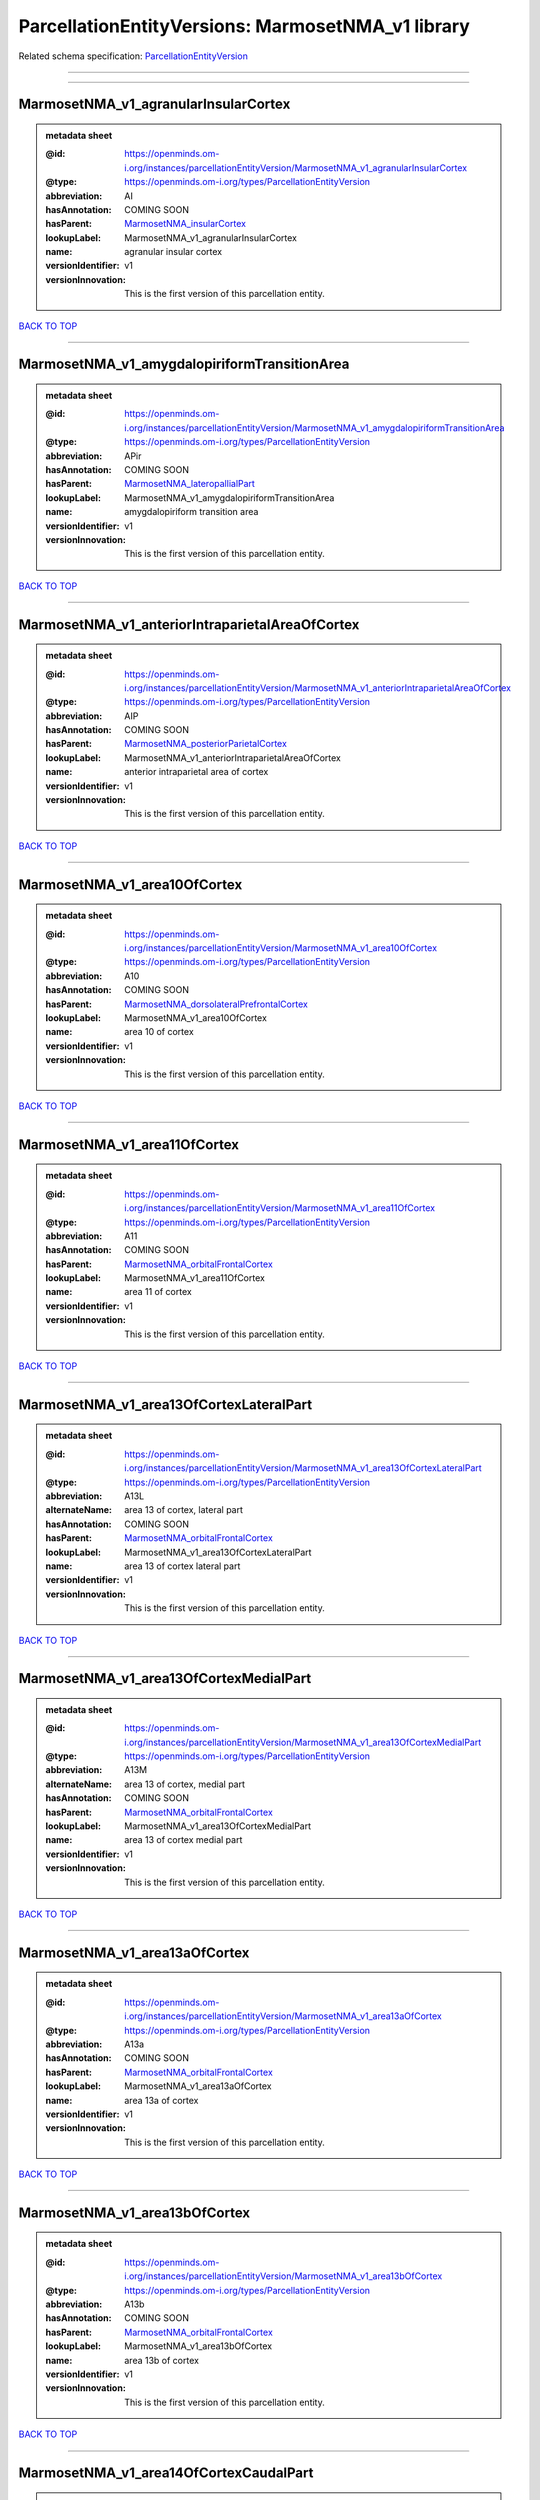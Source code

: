 ##################################################
ParcellationEntityVersions: MarmosetNMA_v1 library
##################################################

Related schema specification: `ParcellationEntityVersion <https://openminds-documentation.readthedocs.io/en/latest/schema_specifications/SANDS/atlas/parcellationEntityVersion.html>`_

------------

------------

MarmosetNMA_v1_agranularInsularCortex
-------------------------------------

.. admonition:: metadata sheet

   :@id: https://openminds.om-i.org/instances/parcellationEntityVersion/MarmosetNMA_v1_agranularInsularCortex
   :@type: https://openminds.om-i.org/types/ParcellationEntityVersion
   :abbreviation: AI
   :hasAnnotation: COMING SOON
   :hasParent: `MarmosetNMA_insularCortex <https://openminds-documentation.readthedocs.io/en/latest/instance_libraries/parcellationEntities/MarmosetNMA.html#marmosetnma-insularcortex>`_
   :lookupLabel: MarmosetNMA_v1_agranularInsularCortex
   :name: agranular insular cortex
   :versionIdentifier: v1
   :versionInnovation: This is the first version of this parcellation entity.

`BACK TO TOP <ParcellationEntityVersions: MarmosetNMA_v1 library_>`_

------------

MarmosetNMA_v1_amygdalopiriformTransitionArea
---------------------------------------------

.. admonition:: metadata sheet

   :@id: https://openminds.om-i.org/instances/parcellationEntityVersion/MarmosetNMA_v1_amygdalopiriformTransitionArea
   :@type: https://openminds.om-i.org/types/ParcellationEntityVersion
   :abbreviation: APir
   :hasAnnotation: COMING SOON
   :hasParent: `MarmosetNMA_lateropallialPart <https://openminds-documentation.readthedocs.io/en/latest/instance_libraries/parcellationEntities/MarmosetNMA.html#marmosetnma-lateropallialpart>`_
   :lookupLabel: MarmosetNMA_v1_amygdalopiriformTransitionArea
   :name: amygdalopiriform transition area
   :versionIdentifier: v1
   :versionInnovation: This is the first version of this parcellation entity.

`BACK TO TOP <ParcellationEntityVersions: MarmosetNMA_v1 library_>`_

------------

MarmosetNMA_v1_anteriorIntraparietalAreaOfCortex
------------------------------------------------

.. admonition:: metadata sheet

   :@id: https://openminds.om-i.org/instances/parcellationEntityVersion/MarmosetNMA_v1_anteriorIntraparietalAreaOfCortex
   :@type: https://openminds.om-i.org/types/ParcellationEntityVersion
   :abbreviation: AIP
   :hasAnnotation: COMING SOON
   :hasParent: `MarmosetNMA_posteriorParietalCortex <https://openminds-documentation.readthedocs.io/en/latest/instance_libraries/parcellationEntities/MarmosetNMA.html#marmosetnma-posteriorparietalcortex>`_
   :lookupLabel: MarmosetNMA_v1_anteriorIntraparietalAreaOfCortex
   :name: anterior intraparietal area of cortex
   :versionIdentifier: v1
   :versionInnovation: This is the first version of this parcellation entity.

`BACK TO TOP <ParcellationEntityVersions: MarmosetNMA_v1 library_>`_

------------

MarmosetNMA_v1_area10OfCortex
-----------------------------

.. admonition:: metadata sheet

   :@id: https://openminds.om-i.org/instances/parcellationEntityVersion/MarmosetNMA_v1_area10OfCortex
   :@type: https://openminds.om-i.org/types/ParcellationEntityVersion
   :abbreviation: A10
   :hasAnnotation: COMING SOON
   :hasParent: `MarmosetNMA_dorsolateralPrefrontalCortex <https://openminds-documentation.readthedocs.io/en/latest/instance_libraries/parcellationEntities/MarmosetNMA.html#marmosetnma-dorsolateralprefrontalcortex>`_
   :lookupLabel: MarmosetNMA_v1_area10OfCortex
   :name: area 10 of cortex
   :versionIdentifier: v1
   :versionInnovation: This is the first version of this parcellation entity.

`BACK TO TOP <ParcellationEntityVersions: MarmosetNMA_v1 library_>`_

------------

MarmosetNMA_v1_area11OfCortex
-----------------------------

.. admonition:: metadata sheet

   :@id: https://openminds.om-i.org/instances/parcellationEntityVersion/MarmosetNMA_v1_area11OfCortex
   :@type: https://openminds.om-i.org/types/ParcellationEntityVersion
   :abbreviation: A11
   :hasAnnotation: COMING SOON
   :hasParent: `MarmosetNMA_orbitalFrontalCortex <https://openminds-documentation.readthedocs.io/en/latest/instance_libraries/parcellationEntities/MarmosetNMA.html#marmosetnma-orbitalfrontalcortex>`_
   :lookupLabel: MarmosetNMA_v1_area11OfCortex
   :name: area 11 of cortex
   :versionIdentifier: v1
   :versionInnovation: This is the first version of this parcellation entity.

`BACK TO TOP <ParcellationEntityVersions: MarmosetNMA_v1 library_>`_

------------

MarmosetNMA_v1_area13OfCortexLateralPart
----------------------------------------

.. admonition:: metadata sheet

   :@id: https://openminds.om-i.org/instances/parcellationEntityVersion/MarmosetNMA_v1_area13OfCortexLateralPart
   :@type: https://openminds.om-i.org/types/ParcellationEntityVersion
   :abbreviation: A13L
   :alternateName: area 13 of cortex, lateral part
   :hasAnnotation: COMING SOON
   :hasParent: `MarmosetNMA_orbitalFrontalCortex <https://openminds-documentation.readthedocs.io/en/latest/instance_libraries/parcellationEntities/MarmosetNMA.html#marmosetnma-orbitalfrontalcortex>`_
   :lookupLabel: MarmosetNMA_v1_area13OfCortexLateralPart
   :name: area 13 of cortex lateral part
   :versionIdentifier: v1
   :versionInnovation: This is the first version of this parcellation entity.

`BACK TO TOP <ParcellationEntityVersions: MarmosetNMA_v1 library_>`_

------------

MarmosetNMA_v1_area13OfCortexMedialPart
---------------------------------------

.. admonition:: metadata sheet

   :@id: https://openminds.om-i.org/instances/parcellationEntityVersion/MarmosetNMA_v1_area13OfCortexMedialPart
   :@type: https://openminds.om-i.org/types/ParcellationEntityVersion
   :abbreviation: A13M
   :alternateName: area 13 of cortex, medial part
   :hasAnnotation: COMING SOON
   :hasParent: `MarmosetNMA_orbitalFrontalCortex <https://openminds-documentation.readthedocs.io/en/latest/instance_libraries/parcellationEntities/MarmosetNMA.html#marmosetnma-orbitalfrontalcortex>`_
   :lookupLabel: MarmosetNMA_v1_area13OfCortexMedialPart
   :name: area 13 of cortex medial part
   :versionIdentifier: v1
   :versionInnovation: This is the first version of this parcellation entity.

`BACK TO TOP <ParcellationEntityVersions: MarmosetNMA_v1 library_>`_

------------

MarmosetNMA_v1_area13aOfCortex
------------------------------

.. admonition:: metadata sheet

   :@id: https://openminds.om-i.org/instances/parcellationEntityVersion/MarmosetNMA_v1_area13aOfCortex
   :@type: https://openminds.om-i.org/types/ParcellationEntityVersion
   :abbreviation: A13a
   :hasAnnotation: COMING SOON
   :hasParent: `MarmosetNMA_orbitalFrontalCortex <https://openminds-documentation.readthedocs.io/en/latest/instance_libraries/parcellationEntities/MarmosetNMA.html#marmosetnma-orbitalfrontalcortex>`_
   :lookupLabel: MarmosetNMA_v1_area13aOfCortex
   :name: area 13a of cortex
   :versionIdentifier: v1
   :versionInnovation: This is the first version of this parcellation entity.

`BACK TO TOP <ParcellationEntityVersions: MarmosetNMA_v1 library_>`_

------------

MarmosetNMA_v1_area13bOfCortex
------------------------------

.. admonition:: metadata sheet

   :@id: https://openminds.om-i.org/instances/parcellationEntityVersion/MarmosetNMA_v1_area13bOfCortex
   :@type: https://openminds.om-i.org/types/ParcellationEntityVersion
   :abbreviation: A13b
   :hasAnnotation: COMING SOON
   :hasParent: `MarmosetNMA_orbitalFrontalCortex <https://openminds-documentation.readthedocs.io/en/latest/instance_libraries/parcellationEntities/MarmosetNMA.html#marmosetnma-orbitalfrontalcortex>`_
   :lookupLabel: MarmosetNMA_v1_area13bOfCortex
   :name: area 13b of cortex
   :versionIdentifier: v1
   :versionInnovation: This is the first version of this parcellation entity.

`BACK TO TOP <ParcellationEntityVersions: MarmosetNMA_v1 library_>`_

------------

MarmosetNMA_v1_area14OfCortexCaudalPart
---------------------------------------

.. admonition:: metadata sheet

   :@id: https://openminds.om-i.org/instances/parcellationEntityVersion/MarmosetNMA_v1_area14OfCortexCaudalPart
   :@type: https://openminds.om-i.org/types/ParcellationEntityVersion
   :abbreviation: A14C
   :alternateName: area 14 of cortex, caudal part
   :hasAnnotation: COMING SOON
   :hasParent: `MarmosetNMA_medialPrefrontalCortex <https://openminds-documentation.readthedocs.io/en/latest/instance_libraries/parcellationEntities/MarmosetNMA.html#marmosetnma-medialprefrontalcortex>`_
   :lookupLabel: MarmosetNMA_v1_area14OfCortexCaudalPart
   :name: area 14 of cortex caudal part
   :versionIdentifier: v1
   :versionInnovation: This is the first version of this parcellation entity.

`BACK TO TOP <ParcellationEntityVersions: MarmosetNMA_v1 library_>`_

------------

MarmosetNMA_v1_area14OfCortexRostralPart
----------------------------------------

.. admonition:: metadata sheet

   :@id: https://openminds.om-i.org/instances/parcellationEntityVersion/MarmosetNMA_v1_area14OfCortexRostralPart
   :@type: https://openminds.om-i.org/types/ParcellationEntityVersion
   :abbreviation: A14R
   :alternateName: area 14 of cortex, rostral part
   :hasAnnotation: COMING SOON
   :hasParent: `MarmosetNMA_medialPrefrontalCortex <https://openminds-documentation.readthedocs.io/en/latest/instance_libraries/parcellationEntities/MarmosetNMA.html#marmosetnma-medialprefrontalcortex>`_
   :lookupLabel: MarmosetNMA_v1_area14OfCortexRostralPart
   :name: area 14 of cortex rostral part
   :versionIdentifier: v1
   :versionInnovation: This is the first version of this parcellation entity.

`BACK TO TOP <ParcellationEntityVersions: MarmosetNMA_v1 library_>`_

------------

MarmosetNMA_v1_area19OfCortexDorsointermediatePart
--------------------------------------------------

.. admonition:: metadata sheet

   :@id: https://openminds.om-i.org/instances/parcellationEntityVersion/MarmosetNMA_v1_area19OfCortexDorsointermediatePart
   :@type: https://openminds.om-i.org/types/ParcellationEntityVersion
   :abbreviation: A19DI
   :alternateName: area 19 of cortex, dorsointermediate part
   :hasAnnotation: COMING SOON
   :hasParent: `MarmosetNMA_visualCortex <https://openminds-documentation.readthedocs.io/en/latest/instance_libraries/parcellationEntities/MarmosetNMA.html#marmosetnma-visualcortex>`_
   :lookupLabel: MarmosetNMA_v1_area19OfCortexDorsointermediatePart
   :name: area 19 of cortex dorsointermediate part
   :versionIdentifier: v1
   :versionInnovation: This is the first version of this parcellation entity.

`BACK TO TOP <ParcellationEntityVersions: MarmosetNMA_v1 library_>`_

------------

MarmosetNMA_v1_area19OfCortexMedialPart
---------------------------------------

.. admonition:: metadata sheet

   :@id: https://openminds.om-i.org/instances/parcellationEntityVersion/MarmosetNMA_v1_area19OfCortexMedialPart
   :@type: https://openminds.om-i.org/types/ParcellationEntityVersion
   :abbreviation: A19M
   :alternateName: area 19 of cortex, medial part
   :hasAnnotation: COMING SOON
   :hasParent: `MarmosetNMA_visualCortex <https://openminds-documentation.readthedocs.io/en/latest/instance_libraries/parcellationEntities/MarmosetNMA.html#marmosetnma-visualcortex>`_
   :lookupLabel: MarmosetNMA_v1_area19OfCortexMedialPart
   :name: area 19 of cortex medial part
   :versionIdentifier: v1
   :versionInnovation: This is the first version of this parcellation entity.

`BACK TO TOP <ParcellationEntityVersions: MarmosetNMA_v1 library_>`_

------------

MarmosetNMA_v1_area23OfCortexVentralPart
----------------------------------------

.. admonition:: metadata sheet

   :@id: https://openminds.om-i.org/instances/parcellationEntityVersion/MarmosetNMA_v1_area23OfCortexVentralPart
   :@type: https://openminds.om-i.org/types/ParcellationEntityVersion
   :abbreviation: A23V
   :alternateName: area 23 of cortex, ventral part
   :hasAnnotation: COMING SOON
   :hasParent: `MarmosetNMA_posteriorCingulateMedialAndRetrosplenialCorticalRegions <https://openminds-documentation.readthedocs.io/en/latest/instance_libraries/parcellationEntities/MarmosetNMA.html#marmosetnma-posteriorcingulatemedialandretrosplenialcorticalregions>`_
   :lookupLabel: MarmosetNMA_v1_area23OfCortexVentralPart
   :name: area 23 of cortex ventral part
   :versionIdentifier: v1
   :versionInnovation: This is the first version of this parcellation entity.

`BACK TO TOP <ParcellationEntityVersions: MarmosetNMA_v1 library_>`_

------------

MarmosetNMA_v1_area23aOfCortex
------------------------------

.. admonition:: metadata sheet

   :@id: https://openminds.om-i.org/instances/parcellationEntityVersion/MarmosetNMA_v1_area23aOfCortex
   :@type: https://openminds.om-i.org/types/ParcellationEntityVersion
   :abbreviation: A23a
   :hasAnnotation: COMING SOON
   :hasParent: `MarmosetNMA_posteriorCingulateMedialAndRetrosplenialCorticalRegions <https://openminds-documentation.readthedocs.io/en/latest/instance_libraries/parcellationEntities/MarmosetNMA.html#marmosetnma-posteriorcingulatemedialandretrosplenialcorticalregions>`_
   :lookupLabel: MarmosetNMA_v1_area23aOfCortex
   :name: area 23a of cortex
   :versionIdentifier: v1
   :versionInnovation: This is the first version of this parcellation entity.

`BACK TO TOP <ParcellationEntityVersions: MarmosetNMA_v1 library_>`_

------------

MarmosetNMA_v1_area23bOfCortex
------------------------------

.. admonition:: metadata sheet

   :@id: https://openminds.om-i.org/instances/parcellationEntityVersion/MarmosetNMA_v1_area23bOfCortex
   :@type: https://openminds.om-i.org/types/ParcellationEntityVersion
   :abbreviation: A23b
   :hasAnnotation: COMING SOON
   :hasParent: `MarmosetNMA_posteriorCingulateMedialAndRetrosplenialCorticalRegions <https://openminds-documentation.readthedocs.io/en/latest/instance_libraries/parcellationEntities/MarmosetNMA.html#marmosetnma-posteriorcingulatemedialandretrosplenialcorticalregions>`_
   :lookupLabel: MarmosetNMA_v1_area23bOfCortex
   :name: area 23b of cortex
   :versionIdentifier: v1
   :versionInnovation: This is the first version of this parcellation entity.

`BACK TO TOP <ParcellationEntityVersions: MarmosetNMA_v1 library_>`_

------------

MarmosetNMA_v1_area23cOfCortex
------------------------------

.. admonition:: metadata sheet

   :@id: https://openminds.om-i.org/instances/parcellationEntityVersion/MarmosetNMA_v1_area23cOfCortex
   :@type: https://openminds.om-i.org/types/ParcellationEntityVersion
   :abbreviation: A23c
   :hasAnnotation: COMING SOON
   :hasParent: `MarmosetNMA_posteriorCingulateMedialAndRetrosplenialCorticalRegions <https://openminds-documentation.readthedocs.io/en/latest/instance_libraries/parcellationEntities/MarmosetNMA.html#marmosetnma-posteriorcingulatemedialandretrosplenialcorticalregions>`_
   :lookupLabel: MarmosetNMA_v1_area23cOfCortex
   :name: area 23c of cortex
   :versionIdentifier: v1
   :versionInnovation: This is the first version of this parcellation entity.

`BACK TO TOP <ParcellationEntityVersions: MarmosetNMA_v1 library_>`_

------------

MarmosetNMA_v1_area24aOfCortex
------------------------------

.. admonition:: metadata sheet

   :@id: https://openminds.om-i.org/instances/parcellationEntityVersion/MarmosetNMA_v1_area24aOfCortex
   :@type: https://openminds.om-i.org/types/ParcellationEntityVersion
   :abbreviation: A24a
   :hasAnnotation: COMING SOON
   :hasParent: `MarmosetNMA_anteriorCingulateCortex <https://openminds-documentation.readthedocs.io/en/latest/instance_libraries/parcellationEntities/MarmosetNMA.html#marmosetnma-anteriorcingulatecortex>`_
   :lookupLabel: MarmosetNMA_v1_area24aOfCortex
   :name: area 24a of cortex
   :versionIdentifier: v1
   :versionInnovation: This is the first version of this parcellation entity.

`BACK TO TOP <ParcellationEntityVersions: MarmosetNMA_v1 library_>`_

------------

MarmosetNMA_v1_area24bOfCortex
------------------------------

.. admonition:: metadata sheet

   :@id: https://openminds.om-i.org/instances/parcellationEntityVersion/MarmosetNMA_v1_area24bOfCortex
   :@type: https://openminds.om-i.org/types/ParcellationEntityVersion
   :abbreviation: A24b
   :hasAnnotation: COMING SOON
   :hasParent: `MarmosetNMA_anteriorCingulateCortex <https://openminds-documentation.readthedocs.io/en/latest/instance_libraries/parcellationEntities/MarmosetNMA.html#marmosetnma-anteriorcingulatecortex>`_
   :lookupLabel: MarmosetNMA_v1_area24bOfCortex
   :name: area 24b of cortex
   :versionIdentifier: v1
   :versionInnovation: This is the first version of this parcellation entity.

`BACK TO TOP <ParcellationEntityVersions: MarmosetNMA_v1 library_>`_

------------

MarmosetNMA_v1_area24cOfCortex
------------------------------

.. admonition:: metadata sheet

   :@id: https://openminds.om-i.org/instances/parcellationEntityVersion/MarmosetNMA_v1_area24cOfCortex
   :@type: https://openminds.om-i.org/types/ParcellationEntityVersion
   :abbreviation: A24c
   :hasAnnotation: COMING SOON
   :hasParent: `MarmosetNMA_anteriorCingulateCortex <https://openminds-documentation.readthedocs.io/en/latest/instance_libraries/parcellationEntities/MarmosetNMA.html#marmosetnma-anteriorcingulatecortex>`_
   :lookupLabel: MarmosetNMA_v1_area24cOfCortex
   :name: area 24c of cortex
   :versionIdentifier: v1
   :versionInnovation: This is the first version of this parcellation entity.

`BACK TO TOP <ParcellationEntityVersions: MarmosetNMA_v1 library_>`_

------------

MarmosetNMA_v1_area24dOfCortex
------------------------------

.. admonition:: metadata sheet

   :@id: https://openminds.om-i.org/instances/parcellationEntityVersion/MarmosetNMA_v1_area24dOfCortex
   :@type: https://openminds.om-i.org/types/ParcellationEntityVersion
   :abbreviation: A24d
   :hasAnnotation: COMING SOON
   :hasParent: `MarmosetNMA_anteriorCingulateCortex <https://openminds-documentation.readthedocs.io/en/latest/instance_libraries/parcellationEntities/MarmosetNMA.html#marmosetnma-anteriorcingulatecortex>`_
   :lookupLabel: MarmosetNMA_v1_area24dOfCortex
   :name: area 24d of cortex
   :versionIdentifier: v1
   :versionInnovation: This is the first version of this parcellation entity.

`BACK TO TOP <ParcellationEntityVersions: MarmosetNMA_v1 library_>`_

------------

MarmosetNMA_v1_area25OfCortex
-----------------------------

.. admonition:: metadata sheet

   :@id: https://openminds.om-i.org/instances/parcellationEntityVersion/MarmosetNMA_v1_area25OfCortex
   :@type: https://openminds.om-i.org/types/ParcellationEntityVersion
   :abbreviation: A25
   :hasAnnotation: COMING SOON
   :hasParent: `MarmosetNMA_medialPrefrontalCortex <https://openminds-documentation.readthedocs.io/en/latest/instance_libraries/parcellationEntities/MarmosetNMA.html#marmosetnma-medialprefrontalcortex>`_
   :lookupLabel: MarmosetNMA_v1_area25OfCortex
   :name: area 25 of cortex
   :versionIdentifier: v1
   :versionInnovation: This is the first version of this parcellation entity.

`BACK TO TOP <ParcellationEntityVersions: MarmosetNMA_v1 library_>`_

------------

MarmosetNMA_v1_area29a-cOfCortex
--------------------------------

.. admonition:: metadata sheet

   :@id: https://openminds.om-i.org/instances/parcellationEntityVersion/MarmosetNMA_v1_area29a-cOfCortex
   :@type: https://openminds.om-i.org/types/ParcellationEntityVersion
   :abbreviation: A29a-c
   :hasAnnotation: COMING SOON
   :hasParent: `MarmosetNMA_posteriorCingulateMedialAndRetrosplenialCorticalRegions <https://openminds-documentation.readthedocs.io/en/latest/instance_libraries/parcellationEntities/MarmosetNMA.html#marmosetnma-posteriorcingulatemedialandretrosplenialcorticalregions>`_
   :lookupLabel: MarmosetNMA_v1_area29a-cOfCortex
   :name: area 29a-c of cortex
   :versionIdentifier: v1
   :versionInnovation: This is the first version of this parcellation entity.

`BACK TO TOP <ParcellationEntityVersions: MarmosetNMA_v1 library_>`_

------------

MarmosetNMA_v1_area29dOfCortex
------------------------------

.. admonition:: metadata sheet

   :@id: https://openminds.om-i.org/instances/parcellationEntityVersion/MarmosetNMA_v1_area29dOfCortex
   :@type: https://openminds.om-i.org/types/ParcellationEntityVersion
   :abbreviation: A29d
   :hasAnnotation: COMING SOON
   :hasParent: `MarmosetNMA_posteriorCingulateMedialAndRetrosplenialCorticalRegions <https://openminds-documentation.readthedocs.io/en/latest/instance_libraries/parcellationEntities/MarmosetNMA.html#marmosetnma-posteriorcingulatemedialandretrosplenialcorticalregions>`_
   :lookupLabel: MarmosetNMA_v1_area29dOfCortex
   :name: area 29d of cortex
   :versionIdentifier: v1
   :versionInnovation: This is the first version of this parcellation entity.

`BACK TO TOP <ParcellationEntityVersions: MarmosetNMA_v1 library_>`_

------------

MarmosetNMA_v1_area30OfCortex
-----------------------------

.. admonition:: metadata sheet

   :@id: https://openminds.om-i.org/instances/parcellationEntityVersion/MarmosetNMA_v1_area30OfCortex
   :@type: https://openminds.om-i.org/types/ParcellationEntityVersion
   :abbreviation: A30
   :hasAnnotation: COMING SOON
   :hasParent: `MarmosetNMA_posteriorCingulateMedialAndRetrosplenialCorticalRegions <https://openminds-documentation.readthedocs.io/en/latest/instance_libraries/parcellationEntities/MarmosetNMA.html#marmosetnma-posteriorcingulatemedialandretrosplenialcorticalregions>`_
   :lookupLabel: MarmosetNMA_v1_area30OfCortex
   :name: area 30 of cortex
   :versionIdentifier: v1
   :versionInnovation: This is the first version of this parcellation entity.

`BACK TO TOP <ParcellationEntityVersions: MarmosetNMA_v1 library_>`_

------------

MarmosetNMA_v1_area31OfCortex
-----------------------------

.. admonition:: metadata sheet

   :@id: https://openminds.om-i.org/instances/parcellationEntityVersion/MarmosetNMA_v1_area31OfCortex
   :@type: https://openminds.om-i.org/types/ParcellationEntityVersion
   :abbreviation: A31
   :hasAnnotation: COMING SOON
   :hasParent: `MarmosetNMA_posteriorCingulateMedialAndRetrosplenialCorticalRegions <https://openminds-documentation.readthedocs.io/en/latest/instance_libraries/parcellationEntities/MarmosetNMA.html#marmosetnma-posteriorcingulatemedialandretrosplenialcorticalregions>`_
   :lookupLabel: MarmosetNMA_v1_area31OfCortex
   :name: area 31 of cortex
   :versionIdentifier: v1
   :versionInnovation: This is the first version of this parcellation entity.

`BACK TO TOP <ParcellationEntityVersions: MarmosetNMA_v1 library_>`_

------------

MarmosetNMA_v1_area32OfCortex
-----------------------------

.. admonition:: metadata sheet

   :@id: https://openminds.om-i.org/instances/parcellationEntityVersion/MarmosetNMA_v1_area32OfCortex
   :@type: https://openminds.om-i.org/types/ParcellationEntityVersion
   :abbreviation: A32
   :hasAnnotation: COMING SOON
   :hasParent: `MarmosetNMA_medialPrefrontalCortex <https://openminds-documentation.readthedocs.io/en/latest/instance_libraries/parcellationEntities/MarmosetNMA.html#marmosetnma-medialprefrontalcortex>`_
   :lookupLabel: MarmosetNMA_v1_area32OfCortex
   :name: area 32 of cortex
   :versionIdentifier: v1
   :versionInnovation: This is the first version of this parcellation entity.

`BACK TO TOP <ParcellationEntityVersions: MarmosetNMA_v1 library_>`_

------------

MarmosetNMA_v1_area32OfCortexVentralPart
----------------------------------------

.. admonition:: metadata sheet

   :@id: https://openminds.om-i.org/instances/parcellationEntityVersion/MarmosetNMA_v1_area32OfCortexVentralPart
   :@type: https://openminds.om-i.org/types/ParcellationEntityVersion
   :abbreviation: A32V
   :alternateName: area 32 of cortex, ventral part
   :hasAnnotation: COMING SOON
   :hasParent: `MarmosetNMA_medialPrefrontalCortex <https://openminds-documentation.readthedocs.io/en/latest/instance_libraries/parcellationEntities/MarmosetNMA.html#marmosetnma-medialprefrontalcortex>`_
   :lookupLabel: MarmosetNMA_v1_area32OfCortexVentralPart
   :name: area 32 of cortex ventral part
   :versionIdentifier: v1
   :versionInnovation: This is the first version of this parcellation entity.

`BACK TO TOP <ParcellationEntityVersions: MarmosetNMA_v1 library_>`_

------------

MarmosetNMA_v1_area35OfCortex
-----------------------------

.. admonition:: metadata sheet

   :@id: https://openminds.om-i.org/instances/parcellationEntityVersion/MarmosetNMA_v1_area35OfCortex
   :@type: https://openminds.om-i.org/types/ParcellationEntityVersion
   :abbreviation: A35
   :hasAnnotation: COMING SOON
   :hasParent: `MarmosetNMA_ventralAreasOfTheTemporalLobe <https://openminds-documentation.readthedocs.io/en/latest/instance_libraries/parcellationEntities/MarmosetNMA.html#marmosetnma-ventralareasofthetemporallobe>`_
   :lookupLabel: MarmosetNMA_v1_area35OfCortex
   :name: area 35 of cortex
   :versionIdentifier: v1
   :versionInnovation: This is the first version of this parcellation entity.

`BACK TO TOP <ParcellationEntityVersions: MarmosetNMA_v1 library_>`_

------------

MarmosetNMA_v1_area36OfCortex
-----------------------------

.. admonition:: metadata sheet

   :@id: https://openminds.om-i.org/instances/parcellationEntityVersion/MarmosetNMA_v1_area36OfCortex
   :@type: https://openminds.om-i.org/types/ParcellationEntityVersion
   :abbreviation: A36
   :hasAnnotation: COMING SOON
   :hasParent: `MarmosetNMA_ventralAreasOfTheTemporalLobe <https://openminds-documentation.readthedocs.io/en/latest/instance_libraries/parcellationEntities/MarmosetNMA.html#marmosetnma-ventralareasofthetemporallobe>`_
   :lookupLabel: MarmosetNMA_v1_area36OfCortex
   :name: area 36 of cortex
   :versionIdentifier: v1
   :versionInnovation: This is the first version of this parcellation entity.

`BACK TO TOP <ParcellationEntityVersions: MarmosetNMA_v1 library_>`_

------------

MarmosetNMA_v1_area3aOfCortex
-----------------------------

.. admonition:: metadata sheet

   :@id: https://openminds.om-i.org/instances/parcellationEntityVersion/MarmosetNMA_v1_area3aOfCortex
   :@type: https://openminds.om-i.org/types/ParcellationEntityVersion
   :abbreviation: A3a
   :hasAnnotation: COMING SOON
   :hasParent: `MarmosetNMA_somatosensoryCortex <https://openminds-documentation.readthedocs.io/en/latest/instance_libraries/parcellationEntities/MarmosetNMA.html#marmosetnma-somatosensorycortex>`_
   :lookupLabel: MarmosetNMA_v1_area3aOfCortex
   :name: area 3a of cortex (somatosensory)
   :versionIdentifier: v1
   :versionInnovation: This is the first version of this parcellation entity.

`BACK TO TOP <ParcellationEntityVersions: MarmosetNMA_v1 library_>`_

------------

MarmosetNMA_v1_area3bOfCortex
-----------------------------

.. admonition:: metadata sheet

   :@id: https://openminds.om-i.org/instances/parcellationEntityVersion/MarmosetNMA_v1_area3bOfCortex
   :@type: https://openminds.om-i.org/types/ParcellationEntityVersion
   :abbreviation: A3b
   :hasAnnotation: COMING SOON
   :hasParent: `MarmosetNMA_somatosensoryCortex <https://openminds-documentation.readthedocs.io/en/latest/instance_libraries/parcellationEntities/MarmosetNMA.html#marmosetnma-somatosensorycortex>`_
   :lookupLabel: MarmosetNMA_v1_area3bOfCortex
   :name: area 3b of cortex (somatosensory)
   :versionIdentifier: v1
   :versionInnovation: This is the first version of this parcellation entity.

`BACK TO TOP <ParcellationEntityVersions: MarmosetNMA_v1 library_>`_

------------

MarmosetNMA_v1_area45OfCortex
-----------------------------

.. admonition:: metadata sheet

   :@id: https://openminds.om-i.org/instances/parcellationEntityVersion/MarmosetNMA_v1_area45OfCortex
   :@type: https://openminds.om-i.org/types/ParcellationEntityVersion
   :abbreviation: A45
   :hasAnnotation: COMING SOON
   :hasParent: `MarmosetNMA_ventrolateralPrefrontalCortex <https://openminds-documentation.readthedocs.io/en/latest/instance_libraries/parcellationEntities/MarmosetNMA.html#marmosetnma-ventrolateralprefrontalcortex>`_
   :lookupLabel: MarmosetNMA_v1_area45OfCortex
   :name: area 45 of cortex
   :versionIdentifier: v1
   :versionInnovation: This is the first version of this parcellation entity.

`BACK TO TOP <ParcellationEntityVersions: MarmosetNMA_v1 library_>`_

------------

MarmosetNMA_v1_area46OfCortexDorsalPart
---------------------------------------

.. admonition:: metadata sheet

   :@id: https://openminds.om-i.org/instances/parcellationEntityVersion/MarmosetNMA_v1_area46OfCortexDorsalPart
   :@type: https://openminds.om-i.org/types/ParcellationEntityVersion
   :abbreviation: A46D
   :alternateName: area 46 of cortex, dorsal part
   :hasAnnotation: COMING SOON
   :hasParent: `MarmosetNMA_dorsolateralPrefrontalCortex <https://openminds-documentation.readthedocs.io/en/latest/instance_libraries/parcellationEntities/MarmosetNMA.html#marmosetnma-dorsolateralprefrontalcortex>`_
   :lookupLabel: MarmosetNMA_v1_area46OfCortexDorsalPart
   :name: area 46 of cortex dorsal part
   :versionIdentifier: v1
   :versionInnovation: This is the first version of this parcellation entity.

`BACK TO TOP <ParcellationEntityVersions: MarmosetNMA_v1 library_>`_

------------

MarmosetNMA_v1_area46OfCortexVentralPart
----------------------------------------

.. admonition:: metadata sheet

   :@id: https://openminds.om-i.org/instances/parcellationEntityVersion/MarmosetNMA_v1_area46OfCortexVentralPart
   :@type: https://openminds.om-i.org/types/ParcellationEntityVersion
   :abbreviation: A46V
   :alternateName: area 46 of cortex, ventral part
   :hasAnnotation: COMING SOON
   :hasParent: `MarmosetNMA_dorsolateralPrefrontalCortex <https://openminds-documentation.readthedocs.io/en/latest/instance_libraries/parcellationEntities/MarmosetNMA.html#marmosetnma-dorsolateralprefrontalcortex>`_
   :lookupLabel: MarmosetNMA_v1_area46OfCortexVentralPart
   :name: area 46 of cortex ventral part
   :versionIdentifier: v1
   :versionInnovation: This is the first version of this parcellation entity.

`BACK TO TOP <ParcellationEntityVersions: MarmosetNMA_v1 library_>`_

------------

MarmosetNMA_v1_area47OfCortexLateralPart
----------------------------------------

.. admonition:: metadata sheet

   :@id: https://openminds.om-i.org/instances/parcellationEntityVersion/MarmosetNMA_v1_area47OfCortexLateralPart
   :@type: https://openminds.om-i.org/types/ParcellationEntityVersion
   :abbreviation: A47L(12L)
   :alternateName: area 47 (old 12) of cortex, lateral part
   :hasAnnotation: COMING SOON
   :hasParent: `MarmosetNMA_ventrolateralPrefrontalCortex <https://openminds-documentation.readthedocs.io/en/latest/instance_libraries/parcellationEntities/MarmosetNMA.html#marmosetnma-ventrolateralprefrontalcortex>`_
   :lookupLabel: MarmosetNMA_v1_area47OfCortexLateralPart
   :name: area 47 (old 12) of cortex lateral part
   :versionIdentifier: v1
   :versionInnovation: This is the first version of this parcellation entity.

`BACK TO TOP <ParcellationEntityVersions: MarmosetNMA_v1 library_>`_

------------

MarmosetNMA_v1_area47OfCortexMedialPart
---------------------------------------

.. admonition:: metadata sheet

   :@id: https://openminds.om-i.org/instances/parcellationEntityVersion/MarmosetNMA_v1_area47OfCortexMedialPart
   :@type: https://openminds.om-i.org/types/ParcellationEntityVersion
   :abbreviation: A47M(12M)
   :alternateName: area 47 (old 12) of cortex, medial part
   :hasAnnotation: COMING SOON
   :hasParent: `MarmosetNMA_ventrolateralPrefrontalCortex <https://openminds-documentation.readthedocs.io/en/latest/instance_libraries/parcellationEntities/MarmosetNMA.html#marmosetnma-ventrolateralprefrontalcortex>`_
   :lookupLabel: MarmosetNMA_v1_area47OfCortexMedialPart
   :name: area 47 (old 12) of cortex medial part
   :versionIdentifier: v1
   :versionInnovation: This is the first version of this parcellation entity.

`BACK TO TOP <ParcellationEntityVersions: MarmosetNMA_v1 library_>`_

------------

MarmosetNMA_v1_area47OfCortexOrbitalPart
----------------------------------------

.. admonition:: metadata sheet

   :@id: https://openminds.om-i.org/instances/parcellationEntityVersion/MarmosetNMA_v1_area47OfCortexOrbitalPart
   :@type: https://openminds.om-i.org/types/ParcellationEntityVersion
   :abbreviation: A47O(12O)
   :alternateName: area 47 (old 12) of cortex, orbital part
   :hasAnnotation: COMING SOON
   :hasParent: `MarmosetNMA_ventrolateralPrefrontalCortex <https://openminds-documentation.readthedocs.io/en/latest/instance_libraries/parcellationEntities/MarmosetNMA.html#marmosetnma-ventrolateralprefrontalcortex>`_
   :lookupLabel: MarmosetNMA_v1_area47OfCortexOrbitalPart
   :name: area 47 (old 12) of cortex orbital part
   :versionIdentifier: v1
   :versionInnovation: This is the first version of this parcellation entity.

`BACK TO TOP <ParcellationEntityVersions: MarmosetNMA_v1 library_>`_

------------

MarmosetNMA_v1_area4OfCortexPartC
---------------------------------

.. admonition:: metadata sheet

   :@id: https://openminds.om-i.org/instances/parcellationEntityVersion/MarmosetNMA_v1_area4OfCortexPartC
   :@type: https://openminds.om-i.org/types/ParcellationEntityVersion
   :abbreviation: A4c
   :alternateName: area 4 of cortex, part c (primary motor)
   :hasAnnotation: COMING SOON
   :hasParent: `MarmosetNMA_motorAndPremotorCorticalRegions <https://openminds-documentation.readthedocs.io/en/latest/instance_libraries/parcellationEntities/MarmosetNMA.html#marmosetnma-motorandpremotorcorticalregions>`_
   :lookupLabel: MarmosetNMA_v1_area4OfCortexPartC
   :name: area 4 of cortex part c (primary motor)
   :versionIdentifier: v1
   :versionInnovation: This is the first version of this parcellation entity.

`BACK TO TOP <ParcellationEntityVersions: MarmosetNMA_v1 library_>`_

------------

MarmosetNMA_v1_area4OfCortexPartsAAndB
--------------------------------------

.. admonition:: metadata sheet

   :@id: https://openminds.om-i.org/instances/parcellationEntityVersion/MarmosetNMA_v1_area4OfCortexPartsAAndB
   :@type: https://openminds.om-i.org/types/ParcellationEntityVersion
   :abbreviation: A4ab
   :alternateName: area 4 of cortex, parts a and b (primary motor)
   :hasAnnotation: COMING SOON
   :hasParent: `MarmosetNMA_motorAndPremotorCorticalRegions <https://openminds-documentation.readthedocs.io/en/latest/instance_libraries/parcellationEntities/MarmosetNMA.html#marmosetnma-motorandpremotorcorticalregions>`_
   :lookupLabel: MarmosetNMA_v1_area4OfCortexPartsAAndB
   :name: area 4 of cortex parts a and b (primary motor)
   :versionIdentifier: v1
   :versionInnovation: This is the first version of this parcellation entity.

`BACK TO TOP <ParcellationEntityVersions: MarmosetNMA_v1 library_>`_

------------

MarmosetNMA_v1_area6OfCortexDorsocaudalPart
-------------------------------------------

.. admonition:: metadata sheet

   :@id: https://openminds.om-i.org/instances/parcellationEntityVersion/MarmosetNMA_v1_area6OfCortexDorsocaudalPart
   :@type: https://openminds.om-i.org/types/ParcellationEntityVersion
   :abbreviation: A6DC
   :alternateName: area 6 of cortex, dorsocaudal part
   :hasAnnotation: COMING SOON
   :hasParent: `MarmosetNMA_motorAndPremotorCorticalRegions <https://openminds-documentation.readthedocs.io/en/latest/instance_libraries/parcellationEntities/MarmosetNMA.html#marmosetnma-motorandpremotorcorticalregions>`_
   :lookupLabel: MarmosetNMA_v1_area6OfCortexDorsocaudalPart
   :name: area 6 of cortex dorsocaudal part
   :versionIdentifier: v1
   :versionInnovation: This is the first version of this parcellation entity.

`BACK TO TOP <ParcellationEntityVersions: MarmosetNMA_v1 library_>`_

------------

MarmosetNMA_v1_area6OfCortexDorsorostralPart
--------------------------------------------

.. admonition:: metadata sheet

   :@id: https://openminds.om-i.org/instances/parcellationEntityVersion/MarmosetNMA_v1_area6OfCortexDorsorostralPart
   :@type: https://openminds.om-i.org/types/ParcellationEntityVersion
   :abbreviation: A6DR
   :alternateName: area 6 of cortex, dorsorostral part
   :hasAnnotation: COMING SOON
   :hasParent: `MarmosetNMA_motorAndPremotorCorticalRegions <https://openminds-documentation.readthedocs.io/en/latest/instance_libraries/parcellationEntities/MarmosetNMA.html#marmosetnma-motorandpremotorcorticalregions>`_
   :lookupLabel: MarmosetNMA_v1_area6OfCortexDorsorostralPart
   :name: area 6 of cortex dorsorostral part
   :versionIdentifier: v1
   :versionInnovation: This is the first version of this parcellation entity.

`BACK TO TOP <ParcellationEntityVersions: MarmosetNMA_v1 library_>`_

------------

MarmosetNMA_v1_area6OfCortexMedialPart
--------------------------------------

.. admonition:: metadata sheet

   :@id: https://openminds.om-i.org/instances/parcellationEntityVersion/MarmosetNMA_v1_area6OfCortexMedialPart
   :@type: https://openminds.om-i.org/types/ParcellationEntityVersion
   :abbreviation: A6M
   :alternateName: area 6 of cortex, medial (supplementary motor) part
   :hasAnnotation: COMING SOON
   :hasParent: `MarmosetNMA_motorAndPremotorCorticalRegions <https://openminds-documentation.readthedocs.io/en/latest/instance_libraries/parcellationEntities/MarmosetNMA.html#marmosetnma-motorandpremotorcorticalregions>`_
   :lookupLabel: MarmosetNMA_v1_area6OfCortexMedialPart
   :name: area 6 of cortex medial (supplementary motor) part
   :versionIdentifier: v1
   :versionInnovation: This is the first version of this parcellation entity.

`BACK TO TOP <ParcellationEntityVersions: MarmosetNMA_v1 library_>`_

------------

MarmosetNMA_v1_area6OfCortexVentralPartA
----------------------------------------

.. admonition:: metadata sheet

   :@id: https://openminds.om-i.org/instances/parcellationEntityVersion/MarmosetNMA_v1_area6OfCortexVentralPartA
   :@type: https://openminds.om-i.org/types/ParcellationEntityVersion
   :abbreviation: A6Va
   :alternateName: area 6 of cortex, ventral, part a
   :hasAnnotation: COMING SOON
   :hasParent: `MarmosetNMA_motorAndPremotorCorticalRegions <https://openminds-documentation.readthedocs.io/en/latest/instance_libraries/parcellationEntities/MarmosetNMA.html#marmosetnma-motorandpremotorcorticalregions>`_
   :lookupLabel: MarmosetNMA_v1_area6OfCortexVentralPartA
   :name: area 6 of cortex ventral part a
   :versionIdentifier: v1
   :versionInnovation: This is the first version of this parcellation entity.

`BACK TO TOP <ParcellationEntityVersions: MarmosetNMA_v1 library_>`_

------------

MarmosetNMA_v1_area6OfCortexVentralPartB
----------------------------------------

.. admonition:: metadata sheet

   :@id: https://openminds.om-i.org/instances/parcellationEntityVersion/MarmosetNMA_v1_area6OfCortexVentralPartB
   :@type: https://openminds.om-i.org/types/ParcellationEntityVersion
   :abbreviation: A6Vb
   :alternateName: area 6 of cortex, ventral, part b
   :hasAnnotation: COMING SOON
   :hasParent: `MarmosetNMA_motorAndPremotorCorticalRegions <https://openminds-documentation.readthedocs.io/en/latest/instance_libraries/parcellationEntities/MarmosetNMA.html#marmosetnma-motorandpremotorcorticalregions>`_
   :lookupLabel: MarmosetNMA_v1_area6OfCortexVentralPartB
   :name: area 6 of cortex ventral part b
   :versionIdentifier: v1
   :versionInnovation: This is the first version of this parcellation entity.

`BACK TO TOP <ParcellationEntityVersions: MarmosetNMA_v1 library_>`_

------------

MarmosetNMA_v1_area8OfCortexCaudalPart
--------------------------------------

.. admonition:: metadata sheet

   :@id: https://openminds.om-i.org/instances/parcellationEntityVersion/MarmosetNMA_v1_area8OfCortexCaudalPart
   :@type: https://openminds.om-i.org/types/ParcellationEntityVersion
   :abbreviation: A8C
   :alternateName: area 8 of cortex, caudal part
   :hasAnnotation: COMING SOON
   :hasParent: `MarmosetNMA_motorAndPremotorCorticalRegions <https://openminds-documentation.readthedocs.io/en/latest/instance_libraries/parcellationEntities/MarmosetNMA.html#marmosetnma-motorandpremotorcorticalregions>`_
   :lookupLabel: MarmosetNMA_v1_area8OfCortexCaudalPart
   :name: area 8 of cortex caudal part
   :versionIdentifier: v1
   :versionInnovation: This is the first version of this parcellation entity.

`BACK TO TOP <ParcellationEntityVersions: MarmosetNMA_v1 library_>`_

------------

MarmosetNMA_v1_area8aOfCortexDorsalPart
---------------------------------------

.. admonition:: metadata sheet

   :@id: https://openminds.om-i.org/instances/parcellationEntityVersion/MarmosetNMA_v1_area8aOfCortexDorsalPart
   :@type: https://openminds.om-i.org/types/ParcellationEntityVersion
   :abbreviation: A8aD
   :alternateName: area 8a of cortex, dorsal part
   :hasAnnotation: COMING SOON
   :hasParent: `MarmosetNMA_dorsolateralPrefrontalCortex <https://openminds-documentation.readthedocs.io/en/latest/instance_libraries/parcellationEntities/MarmosetNMA.html#marmosetnma-dorsolateralprefrontalcortex>`_
   :lookupLabel: MarmosetNMA_v1_area8aOfCortexDorsalPart
   :name: area 8a of cortex dorsal part
   :versionIdentifier: v1
   :versionInnovation: This is the first version of this parcellation entity.

`BACK TO TOP <ParcellationEntityVersions: MarmosetNMA_v1 library_>`_

------------

MarmosetNMA_v1_area8aOfCortexVentralPart
----------------------------------------

.. admonition:: metadata sheet

   :@id: https://openminds.om-i.org/instances/parcellationEntityVersion/MarmosetNMA_v1_area8aOfCortexVentralPart
   :@type: https://openminds.om-i.org/types/ParcellationEntityVersion
   :abbreviation: A8aV
   :alternateName: area 8a of cortex, ventral part
   :hasAnnotation: COMING SOON
   :hasParent: `MarmosetNMA_dorsolateralPrefrontalCortex <https://openminds-documentation.readthedocs.io/en/latest/instance_libraries/parcellationEntities/MarmosetNMA.html#marmosetnma-dorsolateralprefrontalcortex>`_
   :lookupLabel: MarmosetNMA_v1_area8aOfCortexVentralPart
   :name: area 8a of cortex ventral part
   :versionIdentifier: v1
   :versionInnovation: This is the first version of this parcellation entity.

`BACK TO TOP <ParcellationEntityVersions: MarmosetNMA_v1 library_>`_

------------

MarmosetNMA_v1_area8bOfCortex
-----------------------------

.. admonition:: metadata sheet

   :@id: https://openminds.om-i.org/instances/parcellationEntityVersion/MarmosetNMA_v1_area8bOfCortex
   :@type: https://openminds.om-i.org/types/ParcellationEntityVersion
   :abbreviation: A8b
   :hasAnnotation: COMING SOON
   :hasParent: `MarmosetNMA_dorsolateralPrefrontalCortex <https://openminds-documentation.readthedocs.io/en/latest/instance_libraries/parcellationEntities/MarmosetNMA.html#marmosetnma-dorsolateralprefrontalcortex>`_
   :lookupLabel: MarmosetNMA_v1_area8bOfCortex
   :name: area 8b of cortex
   :versionIdentifier: v1
   :versionInnovation: This is the first version of this parcellation entity.

`BACK TO TOP <ParcellationEntityVersions: MarmosetNMA_v1 library_>`_

------------

MarmosetNMA_v1_area9OfCortex
----------------------------

.. admonition:: metadata sheet

   :@id: https://openminds.om-i.org/instances/parcellationEntityVersion/MarmosetNMA_v1_area9OfCortex
   :@type: https://openminds.om-i.org/types/ParcellationEntityVersion
   :abbreviation: A9
   :hasAnnotation: COMING SOON
   :hasParent: `MarmosetNMA_dorsolateralPrefrontalCortex <https://openminds-documentation.readthedocs.io/en/latest/instance_libraries/parcellationEntities/MarmosetNMA.html#marmosetnma-dorsolateralprefrontalcortex>`_
   :lookupLabel: MarmosetNMA_v1_area9OfCortex
   :name: area 9 of cortex
   :versionIdentifier: v1
   :versionInnovation: This is the first version of this parcellation entity.

`BACK TO TOP <ParcellationEntityVersions: MarmosetNMA_v1 library_>`_

------------

MarmosetNMA_v1_areas1And2OfCortex
---------------------------------

.. admonition:: metadata sheet

   :@id: https://openminds.om-i.org/instances/parcellationEntityVersion/MarmosetNMA_v1_areas1And2OfCortex
   :@type: https://openminds.om-i.org/types/ParcellationEntityVersion
   :abbreviation: A1/2
   :hasAnnotation: COMING SOON
   :hasParent: `MarmosetNMA_somatosensoryCortex <https://openminds-documentation.readthedocs.io/en/latest/instance_libraries/parcellationEntities/MarmosetNMA.html#marmosetnma-somatosensorycortex>`_
   :lookupLabel: MarmosetNMA_v1_areas1And2OfCortex
   :name: areas 1 and 2 of cortex
   :versionIdentifier: v1
   :versionInnovation: This is the first version of this parcellation entity.

`BACK TO TOP <ParcellationEntityVersions: MarmosetNMA_v1 library_>`_

------------

MarmosetNMA_v1_auditoryCortexAnterolateralArea
----------------------------------------------

.. admonition:: metadata sheet

   :@id: https://openminds.om-i.org/instances/parcellationEntityVersion/MarmosetNMA_v1_auditoryCortexAnterolateralArea
   :@type: https://openminds.om-i.org/types/ParcellationEntityVersion
   :abbreviation: AuAL
   :alternateName: auditory cortex, anterolateral area
   :hasAnnotation: COMING SOON
   :hasParent: `MarmosetNMA_auditoryCortex <https://openminds-documentation.readthedocs.io/en/latest/instance_libraries/parcellationEntities/MarmosetNMA.html#marmosetnma-auditorycortex>`_
   :lookupLabel: MarmosetNMA_v1_auditoryCortexAnterolateralArea
   :name: auditory cortex anterolateral area
   :versionIdentifier: v1
   :versionInnovation: This is the first version of this parcellation entity.

`BACK TO TOP <ParcellationEntityVersions: MarmosetNMA_v1 library_>`_

------------

MarmosetNMA_v1_auditoryCortexCaudalParabeltArea
-----------------------------------------------

.. admonition:: metadata sheet

   :@id: https://openminds.om-i.org/instances/parcellationEntityVersion/MarmosetNMA_v1_auditoryCortexCaudalParabeltArea
   :@type: https://openminds.om-i.org/types/ParcellationEntityVersion
   :abbreviation: AuCPB
   :alternateName: auditory cortex, caudal parabelt area
   :hasAnnotation: COMING SOON
   :hasParent: `MarmosetNMA_auditoryCortex <https://openminds-documentation.readthedocs.io/en/latest/instance_libraries/parcellationEntities/MarmosetNMA.html#marmosetnma-auditorycortex>`_
   :lookupLabel: MarmosetNMA_v1_auditoryCortexCaudalParabeltArea
   :name: auditory cortex caudal parabelt area
   :versionIdentifier: v1
   :versionInnovation: This is the first version of this parcellation entity.

`BACK TO TOP <ParcellationEntityVersions: MarmosetNMA_v1 library_>`_

------------

MarmosetNMA_v1_auditoryCortexCaudolateralArea
---------------------------------------------

.. admonition:: metadata sheet

   :@id: https://openminds.om-i.org/instances/parcellationEntityVersion/MarmosetNMA_v1_auditoryCortexCaudolateralArea
   :@type: https://openminds.om-i.org/types/ParcellationEntityVersion
   :abbreviation: AuCL
   :alternateName: auditory cortex, caudolateral area
   :hasAnnotation: COMING SOON
   :hasParent: `MarmosetNMA_auditoryCortex <https://openminds-documentation.readthedocs.io/en/latest/instance_libraries/parcellationEntities/MarmosetNMA.html#marmosetnma-auditorycortex>`_
   :lookupLabel: MarmosetNMA_v1_auditoryCortexCaudolateralArea
   :name: auditory cortex caudolateral area
   :versionIdentifier: v1
   :versionInnovation: This is the first version of this parcellation entity.

`BACK TO TOP <ParcellationEntityVersions: MarmosetNMA_v1 library_>`_

------------

MarmosetNMA_v1_auditoryCortexCaudomedialArea
--------------------------------------------

.. admonition:: metadata sheet

   :@id: https://openminds.om-i.org/instances/parcellationEntityVersion/MarmosetNMA_v1_auditoryCortexCaudomedialArea
   :@type: https://openminds.om-i.org/types/ParcellationEntityVersion
   :abbreviation: AuCM
   :alternateName: auditory cortex, caudomedial area
   :hasAnnotation: COMING SOON
   :hasParent: `MarmosetNMA_auditoryCortex <https://openminds-documentation.readthedocs.io/en/latest/instance_libraries/parcellationEntities/MarmosetNMA.html#marmosetnma-auditorycortex>`_
   :lookupLabel: MarmosetNMA_v1_auditoryCortexCaudomedialArea
   :name: auditory cortex caudomedial area
   :versionIdentifier: v1
   :versionInnovation: This is the first version of this parcellation entity.

`BACK TO TOP <ParcellationEntityVersions: MarmosetNMA_v1 library_>`_

------------

MarmosetNMA_v1_auditoryCortexMiddleLateralArea
----------------------------------------------

.. admonition:: metadata sheet

   :@id: https://openminds.om-i.org/instances/parcellationEntityVersion/MarmosetNMA_v1_auditoryCortexMiddleLateralArea
   :@type: https://openminds.om-i.org/types/ParcellationEntityVersion
   :abbreviation: AuML
   :alternateName: auditory cortex, middle lateral area
   :hasAnnotation: COMING SOON
   :hasParent: `MarmosetNMA_auditoryCortex <https://openminds-documentation.readthedocs.io/en/latest/instance_libraries/parcellationEntities/MarmosetNMA.html#marmosetnma-auditorycortex>`_
   :lookupLabel: MarmosetNMA_v1_auditoryCortexMiddleLateralArea
   :name: auditory cortex middle lateral area
   :versionIdentifier: v1
   :versionInnovation: This is the first version of this parcellation entity.

`BACK TO TOP <ParcellationEntityVersions: MarmosetNMA_v1 library_>`_

------------

MarmosetNMA_v1_auditoryCortexPrimaryArea
----------------------------------------

.. admonition:: metadata sheet

   :@id: https://openminds.om-i.org/instances/parcellationEntityVersion/MarmosetNMA_v1_auditoryCortexPrimaryArea
   :@type: https://openminds.om-i.org/types/ParcellationEntityVersion
   :abbreviation: AuA1
   :alternateName: auditory cortex, primary area
   :hasAnnotation: COMING SOON
   :hasParent: `MarmosetNMA_auditoryCortex <https://openminds-documentation.readthedocs.io/en/latest/instance_libraries/parcellationEntities/MarmosetNMA.html#marmosetnma-auditorycortex>`_
   :lookupLabel: MarmosetNMA_v1_auditoryCortexPrimaryArea
   :name: auditory cortex primary area
   :versionIdentifier: v1
   :versionInnovation: This is the first version of this parcellation entity.

`BACK TO TOP <ParcellationEntityVersions: MarmosetNMA_v1 library_>`_

------------

MarmosetNMA_v1_auditoryCortexRostralArea
----------------------------------------

.. admonition:: metadata sheet

   :@id: https://openminds.om-i.org/instances/parcellationEntityVersion/MarmosetNMA_v1_auditoryCortexRostralArea
   :@type: https://openminds.om-i.org/types/ParcellationEntityVersion
   :abbreviation: AuR
   :alternateName: auditory cortex, rostral area
   :hasAnnotation: COMING SOON
   :hasParent: `MarmosetNMA_auditoryCortex <https://openminds-documentation.readthedocs.io/en/latest/instance_libraries/parcellationEntities/MarmosetNMA.html#marmosetnma-auditorycortex>`_
   :lookupLabel: MarmosetNMA_v1_auditoryCortexRostralArea
   :name: auditory cortex rostral area
   :versionIdentifier: v1
   :versionInnovation: This is the first version of this parcellation entity.

`BACK TO TOP <ParcellationEntityVersions: MarmosetNMA_v1 library_>`_

------------

MarmosetNMA_v1_auditoryCortexRostralParabelt
--------------------------------------------

.. admonition:: metadata sheet

   :@id: https://openminds.om-i.org/instances/parcellationEntityVersion/MarmosetNMA_v1_auditoryCortexRostralParabelt
   :@type: https://openminds.om-i.org/types/ParcellationEntityVersion
   :abbreviation: AuRPB
   :alternateName: auditory cortex, rostral parabelt
   :hasAnnotation: COMING SOON
   :hasParent: `MarmosetNMA_auditoryCortex <https://openminds-documentation.readthedocs.io/en/latest/instance_libraries/parcellationEntities/MarmosetNMA.html#marmosetnma-auditorycortex>`_
   :lookupLabel: MarmosetNMA_v1_auditoryCortexRostralParabelt
   :name: auditory cortex rostral parabelt
   :versionIdentifier: v1
   :versionInnovation: This is the first version of this parcellation entity.

`BACK TO TOP <ParcellationEntityVersions: MarmosetNMA_v1 library_>`_

------------

MarmosetNMA_v1_auditoryCortexRostromedialArea
---------------------------------------------

.. admonition:: metadata sheet

   :@id: https://openminds.om-i.org/instances/parcellationEntityVersion/MarmosetNMA_v1_auditoryCortexRostromedialArea
   :@type: https://openminds.om-i.org/types/ParcellationEntityVersion
   :abbreviation: AuRM
   :alternateName: auditory cortex, rostromedial area
   :hasAnnotation: COMING SOON
   :hasParent: `MarmosetNMA_auditoryCortex <https://openminds-documentation.readthedocs.io/en/latest/instance_libraries/parcellationEntities/MarmosetNMA.html#marmosetnma-auditorycortex>`_
   :lookupLabel: MarmosetNMA_v1_auditoryCortexRostromedialArea
   :name: auditory cortex rostromedial area
   :versionIdentifier: v1
   :versionInnovation: This is the first version of this parcellation entity.

`BACK TO TOP <ParcellationEntityVersions: MarmosetNMA_v1 library_>`_

------------

MarmosetNMA_v1_auditoryCortexRostrotemporal
-------------------------------------------

.. admonition:: metadata sheet

   :@id: https://openminds.om-i.org/instances/parcellationEntityVersion/MarmosetNMA_v1_auditoryCortexRostrotemporal
   :@type: https://openminds.om-i.org/types/ParcellationEntityVersion
   :abbreviation: AuRT
   :alternateName: auditory cortex, rostrotemporal
   :hasAnnotation: COMING SOON
   :hasParent: `MarmosetNMA_auditoryCortex <https://openminds-documentation.readthedocs.io/en/latest/instance_libraries/parcellationEntities/MarmosetNMA.html#marmosetnma-auditorycortex>`_
   :lookupLabel: MarmosetNMA_v1_auditoryCortexRostrotemporal
   :name: auditory cortex rostrotemporal
   :versionIdentifier: v1
   :versionInnovation: This is the first version of this parcellation entity.

`BACK TO TOP <ParcellationEntityVersions: MarmosetNMA_v1 library_>`_

------------

MarmosetNMA_v1_auditoryCortexRostrotemporalLateralArea
------------------------------------------------------

.. admonition:: metadata sheet

   :@id: https://openminds.om-i.org/instances/parcellationEntityVersion/MarmosetNMA_v1_auditoryCortexRostrotemporalLateralArea
   :@type: https://openminds.om-i.org/types/ParcellationEntityVersion
   :abbreviation: AuRTL
   :alternateName: auditory cortex, rostrotemporal lateral area
   :hasAnnotation: COMING SOON
   :hasParent: `MarmosetNMA_auditoryCortex <https://openminds-documentation.readthedocs.io/en/latest/instance_libraries/parcellationEntities/MarmosetNMA.html#marmosetnma-auditorycortex>`_
   :lookupLabel: MarmosetNMA_v1_auditoryCortexRostrotemporalLateralArea
   :name: auditory cortex rostrotemporal lateral area
   :versionIdentifier: v1
   :versionInnovation: This is the first version of this parcellation entity.

`BACK TO TOP <ParcellationEntityVersions: MarmosetNMA_v1 library_>`_

------------

MarmosetNMA_v1_auditoryCortexRostrotemporalMedialArea
-----------------------------------------------------

.. admonition:: metadata sheet

   :@id: https://openminds.om-i.org/instances/parcellationEntityVersion/MarmosetNMA_v1_auditoryCortexRostrotemporalMedialArea
   :@type: https://openminds.om-i.org/types/ParcellationEntityVersion
   :abbreviation: AuRTM
   :alternateName: auditory cortex, rostrotemporal medial area
   :hasAnnotation: COMING SOON
   :hasParent: `MarmosetNMA_auditoryCortex <https://openminds-documentation.readthedocs.io/en/latest/instance_libraries/parcellationEntities/MarmosetNMA.html#marmosetnma-auditorycortex>`_
   :lookupLabel: MarmosetNMA_v1_auditoryCortexRostrotemporalMedialArea
   :name: auditory cortex rostrotemporal medial area
   :versionIdentifier: v1
   :versionInnovation: This is the first version of this parcellation entity.

`BACK TO TOP <ParcellationEntityVersions: MarmosetNMA_v1 library_>`_

------------

MarmosetNMA_v1_dysgranularInsularCortex
---------------------------------------

.. admonition:: metadata sheet

   :@id: https://openminds.om-i.org/instances/parcellationEntityVersion/MarmosetNMA_v1_dysgranularInsularCortex
   :@type: https://openminds.om-i.org/types/ParcellationEntityVersion
   :abbreviation: DI
   :hasAnnotation: COMING SOON
   :hasParent: `MarmosetNMA_insularCortex <https://openminds-documentation.readthedocs.io/en/latest/instance_libraries/parcellationEntities/MarmosetNMA.html#marmosetnma-insularcortex>`_
   :lookupLabel: MarmosetNMA_v1_dysgranularInsularCortex
   :name: dysgranular insular cortex
   :versionIdentifier: v1
   :versionInnovation: This is the first version of this parcellation entity.

`BACK TO TOP <ParcellationEntityVersions: MarmosetNMA_v1 library_>`_

------------

MarmosetNMA_v1_entorhinalCortex
-------------------------------

.. admonition:: metadata sheet

   :@id: https://openminds.om-i.org/instances/parcellationEntityVersion/MarmosetNMA_v1_entorhinalCortex
   :@type: https://openminds.om-i.org/types/ParcellationEntityVersion
   :abbreviation: Ent
   :hasAnnotation: COMING SOON
   :hasParent: `MarmosetNMA_ventralAreasOfTheTemporalLobe <https://openminds-documentation.readthedocs.io/en/latest/instance_libraries/parcellationEntities/MarmosetNMA.html#marmosetnma-ventralareasofthetemporallobe>`_
   :lookupLabel: MarmosetNMA_v1_entorhinalCortex
   :name: entorhinal cortex
   :versionIdentifier: v1
   :versionInnovation: This is the first version of this parcellation entity.

`BACK TO TOP <ParcellationEntityVersions: MarmosetNMA_v1 library_>`_

------------

MarmosetNMA_v1_fundusOfSuperiorTemporalSulcusAreaOfCortex
---------------------------------------------------------

.. admonition:: metadata sheet

   :@id: https://openminds.om-i.org/instances/parcellationEntityVersion/MarmosetNMA_v1_fundusOfSuperiorTemporalSulcusAreaOfCortex
   :@type: https://openminds.om-i.org/types/ParcellationEntityVersion
   :abbreviation: FST
   :hasAnnotation: COMING SOON
   :hasParent: `MarmosetNMA_visualCortex <https://openminds-documentation.readthedocs.io/en/latest/instance_libraries/parcellationEntities/MarmosetNMA.html#marmosetnma-visualcortex>`_
   :lookupLabel: MarmosetNMA_v1_fundusOfSuperiorTemporalSulcusAreaOfCortex
   :name: fundus of superior temporal sulcus area of cortex
   :versionIdentifier: v1
   :versionInnovation: This is the first version of this parcellation entity.

`BACK TO TOP <ParcellationEntityVersions: MarmosetNMA_v1 library_>`_

------------

MarmosetNMA_v1_granularInsularCortex
------------------------------------

.. admonition:: metadata sheet

   :@id: https://openminds.om-i.org/instances/parcellationEntityVersion/MarmosetNMA_v1_granularInsularCortex
   :@type: https://openminds.om-i.org/types/ParcellationEntityVersion
   :abbreviation: GI
   :hasAnnotation: COMING SOON
   :hasParent: `MarmosetNMA_insularCortex <https://openminds-documentation.readthedocs.io/en/latest/instance_libraries/parcellationEntities/MarmosetNMA.html#marmosetnma-insularcortex>`_
   :lookupLabel: MarmosetNMA_v1_granularInsularCortex
   :name: granular insular cortex
   :versionIdentifier: v1
   :versionInnovation: This is the first version of this parcellation entity.

`BACK TO TOP <ParcellationEntityVersions: MarmosetNMA_v1 library_>`_

------------

MarmosetNMA_v1_gustatoryCortex
------------------------------

.. admonition:: metadata sheet

   :@id: https://openminds.om-i.org/instances/parcellationEntityVersion/MarmosetNMA_v1_gustatoryCortex
   :@type: https://openminds.om-i.org/types/ParcellationEntityVersion
   :abbreviation: Gu
   :hasAnnotation: COMING SOON
   :hasParent: `MarmosetNMA_orbitalFrontalCortex <https://openminds-documentation.readthedocs.io/en/latest/instance_libraries/parcellationEntities/MarmosetNMA.html#marmosetnma-orbitalfrontalcortex>`_
   :lookupLabel: MarmosetNMA_v1_gustatoryCortex
   :name: gustatory cortex
   :versionIdentifier: v1
   :versionInnovation: This is the first version of this parcellation entity.

`BACK TO TOP <ParcellationEntityVersions: MarmosetNMA_v1 library_>`_

------------

MarmosetNMA_v1_insularProisocortex
----------------------------------

.. admonition:: metadata sheet

   :@id: https://openminds.om-i.org/instances/parcellationEntityVersion/MarmosetNMA_v1_insularProisocortex
   :@type: https://openminds.om-i.org/types/ParcellationEntityVersion
   :abbreviation: IPro
   :hasAnnotation: COMING SOON
   :hasParent: `MarmosetNMA_insularCortex <https://openminds-documentation.readthedocs.io/en/latest/instance_libraries/parcellationEntities/MarmosetNMA.html#marmosetnma-insularcortex>`_
   :lookupLabel: MarmosetNMA_v1_insularProisocortex
   :name: insular proisocortex
   :versionIdentifier: v1
   :versionInnovation: This is the first version of this parcellation entity.

`BACK TO TOP <ParcellationEntityVersions: MarmosetNMA_v1 library_>`_

------------

MarmosetNMA_v1_lateralIntraparietalAreaOfCortex
-----------------------------------------------

.. admonition:: metadata sheet

   :@id: https://openminds.om-i.org/instances/parcellationEntityVersion/MarmosetNMA_v1_lateralIntraparietalAreaOfCortex
   :@type: https://openminds.om-i.org/types/ParcellationEntityVersion
   :abbreviation: LIP
   :hasAnnotation: COMING SOON
   :hasParent: `MarmosetNMA_posteriorParietalCortex <https://openminds-documentation.readthedocs.io/en/latest/instance_libraries/parcellationEntities/MarmosetNMA.html#marmosetnma-posteriorparietalcortex>`_
   :lookupLabel: MarmosetNMA_v1_lateralIntraparietalAreaOfCortex
   :name: lateral intraparietal area of cortex
   :versionIdentifier: v1
   :versionInnovation: This is the first version of this parcellation entity.

`BACK TO TOP <ParcellationEntityVersions: MarmosetNMA_v1 library_>`_

------------

MarmosetNMA_v1_medialIntraparietalAreaOfCortex
----------------------------------------------

.. admonition:: metadata sheet

   :@id: https://openminds.om-i.org/instances/parcellationEntityVersion/MarmosetNMA_v1_medialIntraparietalAreaOfCortex
   :@type: https://openminds.om-i.org/types/ParcellationEntityVersion
   :abbreviation: MIP
   :hasAnnotation: COMING SOON
   :hasParent: `MarmosetNMA_posteriorParietalCortex <https://openminds-documentation.readthedocs.io/en/latest/instance_libraries/parcellationEntities/MarmosetNMA.html#marmosetnma-posteriorparietalcortex>`_
   :lookupLabel: MarmosetNMA_v1_medialIntraparietalAreaOfCortex
   :name: medial intraparietal area of cortex
   :versionIdentifier: v1
   :versionInnovation: This is the first version of this parcellation entity.

`BACK TO TOP <ParcellationEntityVersions: MarmosetNMA_v1 library_>`_

------------

MarmosetNMA_v1_medialSuperiorTemporalAreaOfCortex
-------------------------------------------------

.. admonition:: metadata sheet

   :@id: https://openminds.om-i.org/instances/parcellationEntityVersion/MarmosetNMA_v1_medialSuperiorTemporalAreaOfCortex
   :@type: https://openminds.om-i.org/types/ParcellationEntityVersion
   :abbreviation: MST
   :hasAnnotation: COMING SOON
   :hasParent: `MarmosetNMA_visualCortex <https://openminds-documentation.readthedocs.io/en/latest/instance_libraries/parcellationEntities/MarmosetNMA.html#marmosetnma-visualcortex>`_
   :lookupLabel: MarmosetNMA_v1_medialSuperiorTemporalAreaOfCortex
   :name: medial superior temporal area of cortex
   :versionIdentifier: v1
   :versionInnovation: This is the first version of this parcellation entity.

`BACK TO TOP <ParcellationEntityVersions: MarmosetNMA_v1 library_>`_

------------

MarmosetNMA_v1_occipito-parietalTransitionalAreaOfCortex
--------------------------------------------------------

.. admonition:: metadata sheet

   :@id: https://openminds.om-i.org/instances/parcellationEntityVersion/MarmosetNMA_v1_occipito-parietalTransitionalAreaOfCortex
   :@type: https://openminds.om-i.org/types/ParcellationEntityVersion
   :abbreviation: OPt
   :hasAnnotation: COMING SOON
   :hasParent: `MarmosetNMA_posteriorParietalCortex <https://openminds-documentation.readthedocs.io/en/latest/instance_libraries/parcellationEntities/MarmosetNMA.html#marmosetnma-posteriorparietalcortex>`_
   :lookupLabel: MarmosetNMA_v1_occipito-parietalTransitionalAreaOfCortex
   :name: occipito-parietal transitional area of cortex
   :versionIdentifier: v1
   :versionInnovation: This is the first version of this parcellation entity.

`BACK TO TOP <ParcellationEntityVersions: MarmosetNMA_v1 library_>`_

------------

MarmosetNMA_v1_orbitalPeriallocortex
------------------------------------

.. admonition:: metadata sheet

   :@id: https://openminds.om-i.org/instances/parcellationEntityVersion/MarmosetNMA_v1_orbitalPeriallocortex
   :@type: https://openminds.om-i.org/types/ParcellationEntityVersion
   :abbreviation: OPAl
   :hasAnnotation: COMING SOON
   :hasParent: `MarmosetNMA_orbitalFrontalCortex <https://openminds-documentation.readthedocs.io/en/latest/instance_libraries/parcellationEntities/MarmosetNMA.html#marmosetnma-orbitalfrontalcortex>`_
   :lookupLabel: MarmosetNMA_v1_orbitalPeriallocortex
   :name: orbital periallocortex
   :versionIdentifier: v1
   :versionInnovation: This is the first version of this parcellation entity.

`BACK TO TOP <ParcellationEntityVersions: MarmosetNMA_v1 library_>`_

------------

MarmosetNMA_v1_orbitalProisocortex
----------------------------------

.. admonition:: metadata sheet

   :@id: https://openminds.om-i.org/instances/parcellationEntityVersion/MarmosetNMA_v1_orbitalProisocortex
   :@type: https://openminds.om-i.org/types/ParcellationEntityVersion
   :abbreviation: OPro
   :hasAnnotation: COMING SOON
   :hasParent: `MarmosetNMA_orbitalFrontalCortex <https://openminds-documentation.readthedocs.io/en/latest/instance_libraries/parcellationEntities/MarmosetNMA.html#marmosetnma-orbitalfrontalcortex>`_
   :lookupLabel: MarmosetNMA_v1_orbitalProisocortex
   :name: orbital proisocortex
   :versionIdentifier: v1
   :versionInnovation: This is the first version of this parcellation entity.

`BACK TO TOP <ParcellationEntityVersions: MarmosetNMA_v1 library_>`_

------------

MarmosetNMA_v1_parainsularCortexLateralPart
-------------------------------------------

.. admonition:: metadata sheet

   :@id: https://openminds.om-i.org/instances/parcellationEntityVersion/MarmosetNMA_v1_parainsularCortexLateralPart
   :@type: https://openminds.om-i.org/types/ParcellationEntityVersion
   :abbreviation: PaIL
   :alternateName: parainsular cortex, lateral part
   :hasAnnotation: COMING SOON
   :hasParent: `MarmosetNMA_insularCortex <https://openminds-documentation.readthedocs.io/en/latest/instance_libraries/parcellationEntities/MarmosetNMA.html#marmosetnma-insularcortex>`_
   :lookupLabel: MarmosetNMA_v1_parainsularCortexLateralPart
   :name: parainsular cortex lateral part
   :versionIdentifier: v1
   :versionInnovation: This is the first version of this parcellation entity.

`BACK TO TOP <ParcellationEntityVersions: MarmosetNMA_v1 library_>`_

------------

MarmosetNMA_v1_parainsularCortexMedialPart
------------------------------------------

.. admonition:: metadata sheet

   :@id: https://openminds.om-i.org/instances/parcellationEntityVersion/MarmosetNMA_v1_parainsularCortexMedialPart
   :@type: https://openminds.om-i.org/types/ParcellationEntityVersion
   :abbreviation: PaIM
   :alternateName: parainsular cortex, medial part
   :hasAnnotation: COMING SOON
   :hasParent: `MarmosetNMA_insularCortex <https://openminds-documentation.readthedocs.io/en/latest/instance_libraries/parcellationEntities/MarmosetNMA.html#marmosetnma-insularcortex>`_
   :lookupLabel: MarmosetNMA_v1_parainsularCortexMedialPart
   :name: parainsular cortex medial part
   :versionIdentifier: v1
   :versionInnovation: This is the first version of this parcellation entity.

`BACK TO TOP <ParcellationEntityVersions: MarmosetNMA_v1 library_>`_

------------

MarmosetNMA_v1_parietalAreaPE
-----------------------------

.. admonition:: metadata sheet

   :@id: https://openminds.om-i.org/instances/parcellationEntityVersion/MarmosetNMA_v1_parietalAreaPE
   :@type: https://openminds.om-i.org/types/ParcellationEntityVersion
   :abbreviation: PE
   :hasAnnotation: COMING SOON
   :hasParent: `MarmosetNMA_posteriorParietalCortex <https://openminds-documentation.readthedocs.io/en/latest/instance_libraries/parcellationEntities/MarmosetNMA.html#marmosetnma-posteriorparietalcortex>`_
   :lookupLabel: MarmosetNMA_v1_parietalAreaPE
   :name: parietal area PE
   :versionIdentifier: v1
   :versionInnovation: This is the first version of this parcellation entity.

`BACK TO TOP <ParcellationEntityVersions: MarmosetNMA_v1 library_>`_

------------

MarmosetNMA_v1_parietalAreaPECaudalPart
---------------------------------------

.. admonition:: metadata sheet

   :@id: https://openminds.om-i.org/instances/parcellationEntityVersion/MarmosetNMA_v1_parietalAreaPECaudalPart
   :@type: https://openminds.om-i.org/types/ParcellationEntityVersion
   :abbreviation: PEC
   :alternateName: parietal area PE, caudal part
   :hasAnnotation: COMING SOON
   :hasParent: `MarmosetNMA_posteriorParietalCortex <https://openminds-documentation.readthedocs.io/en/latest/instance_libraries/parcellationEntities/MarmosetNMA.html#marmosetnma-posteriorparietalcortex>`_
   :lookupLabel: MarmosetNMA_v1_parietalAreaPECaudalPart
   :name: parietal area PE caudal part
   :versionIdentifier: v1
   :versionInnovation: This is the first version of this parcellation entity.

`BACK TO TOP <ParcellationEntityVersions: MarmosetNMA_v1 library_>`_

------------

MarmosetNMA_v1_parietalAreaPF
-----------------------------

.. admonition:: metadata sheet

   :@id: https://openminds.om-i.org/instances/parcellationEntityVersion/MarmosetNMA_v1_parietalAreaPF
   :@type: https://openminds.om-i.org/types/ParcellationEntityVersion
   :abbreviation: PF
   :hasAnnotation: COMING SOON
   :hasParent: `MarmosetNMA_posteriorParietalCortex <https://openminds-documentation.readthedocs.io/en/latest/instance_libraries/parcellationEntities/MarmosetNMA.html#marmosetnma-posteriorparietalcortex>`_
   :lookupLabel: MarmosetNMA_v1_parietalAreaPF
   :name: parietal area PF (cortex)
   :versionIdentifier: v1
   :versionInnovation: This is the first version of this parcellation entity.

`BACK TO TOP <ParcellationEntityVersions: MarmosetNMA_v1 library_>`_

------------

MarmosetNMA_v1_parietalAreaPFG
------------------------------

.. admonition:: metadata sheet

   :@id: https://openminds.om-i.org/instances/parcellationEntityVersion/MarmosetNMA_v1_parietalAreaPFG
   :@type: https://openminds.om-i.org/types/ParcellationEntityVersion
   :abbreviation: PFG
   :hasAnnotation: COMING SOON
   :hasParent: `MarmosetNMA_posteriorParietalCortex <https://openminds-documentation.readthedocs.io/en/latest/instance_libraries/parcellationEntities/MarmosetNMA.html#marmosetnma-posteriorparietalcortex>`_
   :lookupLabel: MarmosetNMA_v1_parietalAreaPFG
   :name: parietal area PFG (cortex)
   :versionIdentifier: v1
   :versionInnovation: This is the first version of this parcellation entity.

`BACK TO TOP <ParcellationEntityVersions: MarmosetNMA_v1 library_>`_

------------

MarmosetNMA_v1_parietalAreaPG
-----------------------------

.. admonition:: metadata sheet

   :@id: https://openminds.om-i.org/instances/parcellationEntityVersion/MarmosetNMA_v1_parietalAreaPG
   :@type: https://openminds.om-i.org/types/ParcellationEntityVersion
   :abbreviation: PG
   :hasAnnotation: COMING SOON
   :hasParent: `MarmosetNMA_posteriorParietalCortex <https://openminds-documentation.readthedocs.io/en/latest/instance_libraries/parcellationEntities/MarmosetNMA.html#marmosetnma-posteriorparietalcortex>`_
   :lookupLabel: MarmosetNMA_v1_parietalAreaPG
   :name: parietal area PG
   :versionIdentifier: v1
   :versionInnovation: This is the first version of this parcellation entity.

`BACK TO TOP <ParcellationEntityVersions: MarmosetNMA_v1 library_>`_

------------

MarmosetNMA_v1_parietalAreaPGMedialPart
---------------------------------------

.. admonition:: metadata sheet

   :@id: https://openminds.om-i.org/instances/parcellationEntityVersion/MarmosetNMA_v1_parietalAreaPGMedialPart
   :@type: https://openminds.om-i.org/types/ParcellationEntityVersion
   :abbreviation: PGM
   :alternateName: parietal area PG, medial part (cortex)
   :hasAnnotation: COMING SOON
   :hasParent: `MarmosetNMA_posteriorCingulateMedialAndRetrosplenialCorticalRegions <https://openminds-documentation.readthedocs.io/en/latest/instance_libraries/parcellationEntities/MarmosetNMA.html#marmosetnma-posteriorcingulatemedialandretrosplenialcorticalregions>`_
   :lookupLabel: MarmosetNMA_v1_parietalAreaPGMedialPart
   :name: parietal area PG medial part (cortex)
   :versionIdentifier: v1
   :versionInnovation: This is the first version of this parcellation entity.

`BACK TO TOP <ParcellationEntityVersions: MarmosetNMA_v1 library_>`_

------------

MarmosetNMA_v1_parietalAreasPGaAndIPa
-------------------------------------

.. admonition:: metadata sheet

   :@id: https://openminds.om-i.org/instances/parcellationEntityVersion/MarmosetNMA_v1_parietalAreasPGaAndIPa
   :@type: https://openminds.om-i.org/types/ParcellationEntityVersion
   :abbreviation: PGa/IPa(FSTv)
   :hasAnnotation: COMING SOON
   :hasParent: `MarmosetNMA_lateralAndInferiorTemporalCorticalRegion <https://openminds-documentation.readthedocs.io/en/latest/instance_libraries/parcellationEntities/MarmosetNMA.html#marmosetnma-lateralandinferiortemporalcorticalregion>`_
   :lookupLabel: MarmosetNMA_v1_parietalAreasPGaAndIPa
   :name: parietal areas PGa and IPa (fundus of superior temporal ventral area)
   :versionIdentifier: v1
   :versionInnovation: This is the first version of this parcellation entity.

`BACK TO TOP <ParcellationEntityVersions: MarmosetNMA_v1 library_>`_

------------

MarmosetNMA_v1_piriformCortex
-----------------------------

.. admonition:: metadata sheet

   :@id: https://openminds.om-i.org/instances/parcellationEntityVersion/MarmosetNMA_v1_piriformCortex
   :@type: https://openminds.om-i.org/types/ParcellationEntityVersion
   :abbreviation: Pir
   :hasAnnotation: COMING SOON
   :hasParent: `MarmosetNMA_ventralPallium <https://openminds-documentation.readthedocs.io/en/latest/instance_libraries/parcellationEntities/MarmosetNMA.html#marmosetnma-ventralpallium>`_
   :lookupLabel: MarmosetNMA_v1_piriformCortex
   :name: piriform cortex
   :versionIdentifier: v1
   :versionInnovation: This is the first version of this parcellation entity.

`BACK TO TOP <ParcellationEntityVersions: MarmosetNMA_v1 library_>`_

------------

MarmosetNMA_v1_primaryVisualCortex
----------------------------------

.. admonition:: metadata sheet

   :@id: https://openminds.om-i.org/instances/parcellationEntityVersion/MarmosetNMA_v1_primaryVisualCortex
   :@type: https://openminds.om-i.org/types/ParcellationEntityVersion
   :abbreviation: V1
   :hasAnnotation: COMING SOON
   :hasParent: `MarmosetNMA_visualCortex <https://openminds-documentation.readthedocs.io/en/latest/instance_libraries/parcellationEntities/MarmosetNMA.html#marmosetnma-visualcortex>`_
   :lookupLabel: MarmosetNMA_v1_primaryVisualCortex
   :name: primary visual cortex
   :versionIdentifier: v1
   :versionInnovation: This is the first version of this parcellation entity.

`BACK TO TOP <ParcellationEntityVersions: MarmosetNMA_v1 library_>`_

------------

MarmosetNMA_v1_proisocorticalMotorRegion
----------------------------------------

.. admonition:: metadata sheet

   :@id: https://openminds.om-i.org/instances/parcellationEntityVersion/MarmosetNMA_v1_proisocorticalMotorRegion
   :@type: https://openminds.om-i.org/types/ParcellationEntityVersion
   :abbreviation: ProM(PrCO)
   :hasAnnotation: COMING SOON
   :hasParent: `MarmosetNMA_ventrolateralPrefrontalCortex <https://openminds-documentation.readthedocs.io/en/latest/instance_libraries/parcellationEntities/MarmosetNMA.html#marmosetnma-ventrolateralprefrontalcortex>`_
   :lookupLabel: MarmosetNMA_v1_proisocorticalMotorRegion
   :name: proisocortical motor region (precentral opercular cortex)
   :versionIdentifier: v1
   :versionInnovation: This is the first version of this parcellation entity.

`BACK TO TOP <ParcellationEntityVersions: MarmosetNMA_v1 library_>`_

------------

MarmosetNMA_v1_prostriateArea
-----------------------------

.. admonition:: metadata sheet

   :@id: https://openminds.om-i.org/instances/parcellationEntityVersion/MarmosetNMA_v1_prostriateArea
   :@type: https://openminds.om-i.org/types/ParcellationEntityVersion
   :abbreviation: ProSt
   :hasAnnotation: COMING SOON
   :hasParent: `MarmosetNMA_posteriorCingulateMedialAndRetrosplenialCorticalRegions <https://openminds-documentation.readthedocs.io/en/latest/instance_libraries/parcellationEntities/MarmosetNMA.html#marmosetnma-posteriorcingulatemedialandretrosplenialcorticalregions>`_
   :lookupLabel: MarmosetNMA_v1_prostriateArea
   :name: prostriate area
   :versionIdentifier: v1
   :versionInnovation: This is the first version of this parcellation entity.

`BACK TO TOP <ParcellationEntityVersions: MarmosetNMA_v1 library_>`_

------------

MarmosetNMA_v1_retroinsularArea
-------------------------------

.. admonition:: metadata sheet

   :@id: https://openminds.om-i.org/instances/parcellationEntityVersion/MarmosetNMA_v1_retroinsularArea
   :@type: https://openminds.om-i.org/types/ParcellationEntityVersion
   :abbreviation: ReI
   :hasAnnotation: COMING SOON
   :hasParent: `MarmosetNMA_insularCortex <https://openminds-documentation.readthedocs.io/en/latest/instance_libraries/parcellationEntities/MarmosetNMA.html#marmosetnma-insularcortex>`_
   :lookupLabel: MarmosetNMA_v1_retroinsularArea
   :name: retroinsular area (cortex)
   :versionIdentifier: v1
   :versionInnovation: This is the first version of this parcellation entity.

`BACK TO TOP <ParcellationEntityVersions: MarmosetNMA_v1 library_>`_

------------

MarmosetNMA_v1_secondarySomatosensoryCortexExternalPart
-------------------------------------------------------

.. admonition:: metadata sheet

   :@id: https://openminds.om-i.org/instances/parcellationEntityVersion/MarmosetNMA_v1_secondarySomatosensoryCortexExternalPart
   :@type: https://openminds.om-i.org/types/ParcellationEntityVersion
   :abbreviation: S2E
   :alternateName: secondary somatosensory cortex, external part
   :hasAnnotation: COMING SOON
   :hasParent: `MarmosetNMA_somatosensoryCortex <https://openminds-documentation.readthedocs.io/en/latest/instance_libraries/parcellationEntities/MarmosetNMA.html#marmosetnma-somatosensorycortex>`_
   :lookupLabel: MarmosetNMA_v1_secondarySomatosensoryCortexExternalPart
   :name: secondary somatosensory cortex external part
   :versionIdentifier: v1
   :versionInnovation: This is the first version of this parcellation entity.

`BACK TO TOP <ParcellationEntityVersions: MarmosetNMA_v1 library_>`_

------------

MarmosetNMA_v1_secondarySomatosensoryCortexInternalPart
-------------------------------------------------------

.. admonition:: metadata sheet

   :@id: https://openminds.om-i.org/instances/parcellationEntityVersion/MarmosetNMA_v1_secondarySomatosensoryCortexInternalPart
   :@type: https://openminds.om-i.org/types/ParcellationEntityVersion
   :abbreviation: S2I
   :alternateName: secondary somatosensory cortex, internal part
   :hasAnnotation: COMING SOON
   :hasParent: `MarmosetNMA_somatosensoryCortex <https://openminds-documentation.readthedocs.io/en/latest/instance_libraries/parcellationEntities/MarmosetNMA.html#marmosetnma-somatosensorycortex>`_
   :lookupLabel: MarmosetNMA_v1_secondarySomatosensoryCortexInternalPart
   :name: secondary somatosensory cortex internal part
   :versionIdentifier: v1
   :versionInnovation: This is the first version of this parcellation entity.

`BACK TO TOP <ParcellationEntityVersions: MarmosetNMA_v1 library_>`_

------------

MarmosetNMA_v1_secondarySomatosensoryCortexParietalRostralArea
--------------------------------------------------------------

.. admonition:: metadata sheet

   :@id: https://openminds.om-i.org/instances/parcellationEntityVersion/MarmosetNMA_v1_secondarySomatosensoryCortexParietalRostralArea
   :@type: https://openminds.om-i.org/types/ParcellationEntityVersion
   :abbreviation: S2PR
   :alternateName: secondary somatosensory cortex, parietal rostral area
   :hasAnnotation: COMING SOON
   :hasParent: `MarmosetNMA_somatosensoryCortex <https://openminds-documentation.readthedocs.io/en/latest/instance_libraries/parcellationEntities/MarmosetNMA.html#marmosetnma-somatosensorycortex>`_
   :lookupLabel: MarmosetNMA_v1_secondarySomatosensoryCortexParietalRostralArea
   :name: secondary somatosensory cortex parietal rostral area
   :versionIdentifier: v1
   :versionInnovation: This is the first version of this parcellation entity.

`BACK TO TOP <ParcellationEntityVersions: MarmosetNMA_v1 library_>`_

------------

MarmosetNMA_v1_secondarySomatosensoryCortexParietalVentralArea
--------------------------------------------------------------

.. admonition:: metadata sheet

   :@id: https://openminds.om-i.org/instances/parcellationEntityVersion/MarmosetNMA_v1_secondarySomatosensoryCortexParietalVentralArea
   :@type: https://openminds.om-i.org/types/ParcellationEntityVersion
   :abbreviation: S2PV
   :alternateName: secondary somatosensory cortex, parietal ventral area
   :hasAnnotation: COMING SOON
   :hasParent: `MarmosetNMA_somatosensoryCortex <https://openminds-documentation.readthedocs.io/en/latest/instance_libraries/parcellationEntities/MarmosetNMA.html#marmosetnma-somatosensorycortex>`_
   :lookupLabel: MarmosetNMA_v1_secondarySomatosensoryCortexParietalVentralArea
   :name: secondary somatosensory cortex parietal ventral area
   :versionIdentifier: v1
   :versionInnovation: This is the first version of this parcellation entity.

`BACK TO TOP <ParcellationEntityVersions: MarmosetNMA_v1 library_>`_

------------

MarmosetNMA_v1_superiorTemporalRostralArea
------------------------------------------

.. admonition:: metadata sheet

   :@id: https://openminds.om-i.org/instances/parcellationEntityVersion/MarmosetNMA_v1_superiorTemporalRostralArea
   :@type: https://openminds.om-i.org/types/ParcellationEntityVersion
   :abbreviation: STR
   :hasAnnotation: COMING SOON
   :hasParent: `MarmosetNMA_auditoryCortex <https://openminds-documentation.readthedocs.io/en/latest/instance_libraries/parcellationEntities/MarmosetNMA.html#marmosetnma-auditorycortex>`_
   :lookupLabel: MarmosetNMA_v1_superiorTemporalRostralArea
   :name: superior temporal rostral area (cortex)
   :versionIdentifier: v1
   :versionInnovation: This is the first version of this parcellation entity.

`BACK TO TOP <ParcellationEntityVersions: MarmosetNMA_v1 library_>`_

------------

MarmosetNMA_v1_temporalAreaTE1
------------------------------

.. admonition:: metadata sheet

   :@id: https://openminds.om-i.org/instances/parcellationEntityVersion/MarmosetNMA_v1_temporalAreaTE1
   :@type: https://openminds.om-i.org/types/ParcellationEntityVersion
   :abbreviation: TE1
   :hasAnnotation: COMING SOON
   :hasParent: `MarmosetNMA_lateralAndInferiorTemporalCorticalRegion <https://openminds-documentation.readthedocs.io/en/latest/instance_libraries/parcellationEntities/MarmosetNMA.html#marmosetnma-lateralandinferiortemporalcorticalregion>`_
   :lookupLabel: MarmosetNMA_v1_temporalAreaTE1
   :name: temporal area TE1 (inferior temporal cortex)
   :versionIdentifier: v1
   :versionInnovation: This is the first version of this parcellation entity.

`BACK TO TOP <ParcellationEntityVersions: MarmosetNMA_v1 library_>`_

------------

MarmosetNMA_v1_temporalAreaTE2
------------------------------

.. admonition:: metadata sheet

   :@id: https://openminds.om-i.org/instances/parcellationEntityVersion/MarmosetNMA_v1_temporalAreaTE2
   :@type: https://openminds.om-i.org/types/ParcellationEntityVersion
   :abbreviation: TE2
   :hasAnnotation: COMING SOON
   :hasParent: `MarmosetNMA_lateralAndInferiorTemporalCorticalRegion <https://openminds-documentation.readthedocs.io/en/latest/instance_libraries/parcellationEntities/MarmosetNMA.html#marmosetnma-lateralandinferiortemporalcorticalregion>`_
   :lookupLabel: MarmosetNMA_v1_temporalAreaTE2
   :name: temporal area TE2 (inferior temporal cortex)
   :versionIdentifier: v1
   :versionInnovation: This is the first version of this parcellation entity.

`BACK TO TOP <ParcellationEntityVersions: MarmosetNMA_v1 library_>`_

------------

MarmosetNMA_v1_temporalAreaTE3
------------------------------

.. admonition:: metadata sheet

   :@id: https://openminds.om-i.org/instances/parcellationEntityVersion/MarmosetNMA_v1_temporalAreaTE3
   :@type: https://openminds.om-i.org/types/ParcellationEntityVersion
   :abbreviation: TE3
   :hasAnnotation: COMING SOON
   :hasParent: `MarmosetNMA_lateralAndInferiorTemporalCorticalRegion <https://openminds-documentation.readthedocs.io/en/latest/instance_libraries/parcellationEntities/MarmosetNMA.html#marmosetnma-lateralandinferiortemporalcorticalregion>`_
   :lookupLabel: MarmosetNMA_v1_temporalAreaTE3
   :name: temporal area TE3 (inferior temporal cortex)
   :versionIdentifier: v1
   :versionInnovation: This is the first version of this parcellation entity.

`BACK TO TOP <ParcellationEntityVersions: MarmosetNMA_v1 library_>`_

------------

MarmosetNMA_v1_temporalAreaTEOccipitalPart
------------------------------------------

.. admonition:: metadata sheet

   :@id: https://openminds.om-i.org/instances/parcellationEntityVersion/MarmosetNMA_v1_temporalAreaTEOccipitalPart
   :@type: https://openminds.om-i.org/types/ParcellationEntityVersion
   :abbreviation: TEO
   :alternateName: temporal area TE, occipital part
   :hasAnnotation: COMING SOON
   :hasParent: `MarmosetNMA_lateralAndInferiorTemporalCorticalRegion <https://openminds-documentation.readthedocs.io/en/latest/instance_libraries/parcellationEntities/MarmosetNMA.html#marmosetnma-lateralandinferiortemporalcorticalregion>`_
   :lookupLabel: MarmosetNMA_v1_temporalAreaTEOccipitalPart
   :name: temporal area TE occipital part
   :versionIdentifier: v1
   :versionInnovation: This is the first version of this parcellation entity.

`BACK TO TOP <ParcellationEntityVersions: MarmosetNMA_v1 library_>`_

------------

MarmosetNMA_v1_temporalAreaTF
-----------------------------

.. admonition:: metadata sheet

   :@id: https://openminds.om-i.org/instances/parcellationEntityVersion/MarmosetNMA_v1_temporalAreaTF
   :@type: https://openminds.om-i.org/types/ParcellationEntityVersion
   :abbreviation: TF
   :hasAnnotation: COMING SOON
   :hasParent: `MarmosetNMA_ventralAreasOfTheTemporalLobe <https://openminds-documentation.readthedocs.io/en/latest/instance_libraries/parcellationEntities/MarmosetNMA.html#marmosetnma-ventralareasofthetemporallobe>`_
   :lookupLabel: MarmosetNMA_v1_temporalAreaTF
   :name: temporal area TF
   :versionIdentifier: v1
   :versionInnovation: This is the first version of this parcellation entity.

`BACK TO TOP <ParcellationEntityVersions: MarmosetNMA_v1 library_>`_

------------

MarmosetNMA_v1_temporalAreaTFOccipitalPart
------------------------------------------

.. admonition:: metadata sheet

   :@id: https://openminds.om-i.org/instances/parcellationEntityVersion/MarmosetNMA_v1_temporalAreaTFOccipitalPart
   :@type: https://openminds.om-i.org/types/ParcellationEntityVersion
   :abbreviation: TFO
   :alternateName: temporal area TF, occipital part
   :hasAnnotation: COMING SOON
   :hasParent: `MarmosetNMA_ventralAreasOfTheTemporalLobe <https://openminds-documentation.readthedocs.io/en/latest/instance_libraries/parcellationEntities/MarmosetNMA.html#marmosetnma-ventralareasofthetemporallobe>`_
   :lookupLabel: MarmosetNMA_v1_temporalAreaTFOccipitalPart
   :name: temporal area TF occipital part
   :versionIdentifier: v1
   :versionInnovation: This is the first version of this parcellation entity.

`BACK TO TOP <ParcellationEntityVersions: MarmosetNMA_v1 library_>`_

------------

MarmosetNMA_v1_temporalAreaTH
-----------------------------

.. admonition:: metadata sheet

   :@id: https://openminds.om-i.org/instances/parcellationEntityVersion/MarmosetNMA_v1_temporalAreaTH
   :@type: https://openminds.om-i.org/types/ParcellationEntityVersion
   :abbreviation: TH
   :hasAnnotation: COMING SOON
   :hasParent: `MarmosetNMA_ventralAreasOfTheTemporalLobe <https://openminds-documentation.readthedocs.io/en/latest/instance_libraries/parcellationEntities/MarmosetNMA.html#marmosetnma-ventralareasofthetemporallobe>`_
   :lookupLabel: MarmosetNMA_v1_temporalAreaTH
   :name: temporal area TH
   :versionIdentifier: v1
   :versionInnovation: This is the first version of this parcellation entity.

`BACK TO TOP <ParcellationEntityVersions: MarmosetNMA_v1 library_>`_

------------

MarmosetNMA_v1_temporalAreaTL
-----------------------------

.. admonition:: metadata sheet

   :@id: https://openminds.om-i.org/instances/parcellationEntityVersion/MarmosetNMA_v1_temporalAreaTL
   :@type: https://openminds.om-i.org/types/ParcellationEntityVersion
   :abbreviation: TL
   :hasAnnotation: COMING SOON
   :hasParent: `MarmosetNMA_ventralAreasOfTheTemporalLobe <https://openminds-documentation.readthedocs.io/en/latest/instance_libraries/parcellationEntities/MarmosetNMA.html#marmosetnma-ventralareasofthetemporallobe>`_
   :lookupLabel: MarmosetNMA_v1_temporalAreaTL
   :name: temporal area TL
   :versionIdentifier: v1
   :versionInnovation: This is the first version of this parcellation entity.

`BACK TO TOP <ParcellationEntityVersions: MarmosetNMA_v1 library_>`_

------------

MarmosetNMA_v1_temporalAreaTLOccipitalPart
------------------------------------------

.. admonition:: metadata sheet

   :@id: https://openminds.om-i.org/instances/parcellationEntityVersion/MarmosetNMA_v1_temporalAreaTLOccipitalPart
   :@type: https://openminds.om-i.org/types/ParcellationEntityVersion
   :abbreviation: TLO
   :alternateName: temporal area TL, occipital part
   :hasAnnotation: COMING SOON
   :hasParent: `MarmosetNMA_ventralAreasOfTheTemporalLobe <https://openminds-documentation.readthedocs.io/en/latest/instance_libraries/parcellationEntities/MarmosetNMA.html#marmosetnma-ventralareasofthetemporallobe>`_
   :lookupLabel: MarmosetNMA_v1_temporalAreaTLOccipitalPart
   :name: temporal area TL occipital part
   :versionIdentifier: v1
   :versionInnovation: This is the first version of this parcellation entity.

`BACK TO TOP <ParcellationEntityVersions: MarmosetNMA_v1 library_>`_

------------

MarmosetNMA_v1_temporalProisocortex
-----------------------------------

.. admonition:: metadata sheet

   :@id: https://openminds.om-i.org/instances/parcellationEntityVersion/MarmosetNMA_v1_temporalProisocortex
   :@type: https://openminds.om-i.org/types/ParcellationEntityVersion
   :abbreviation: TPro
   :hasAnnotation: COMING SOON
   :hasParent: `MarmosetNMA_insularCortex <https://openminds-documentation.readthedocs.io/en/latest/instance_libraries/parcellationEntities/MarmosetNMA.html#marmosetnma-insularcortex>`_
   :lookupLabel: MarmosetNMA_v1_temporalProisocortex
   :name: temporal proisocortex
   :versionIdentifier: v1
   :versionInnovation: This is the first version of this parcellation entity.

`BACK TO TOP <ParcellationEntityVersions: MarmosetNMA_v1 library_>`_

------------

MarmosetNMA_v1_temporo-parieto-occipitalAssociationArea
-------------------------------------------------------

.. admonition:: metadata sheet

   :@id: https://openminds.om-i.org/instances/parcellationEntityVersion/MarmosetNMA_v1_temporo-parieto-occipitalAssociationArea
   :@type: https://openminds.om-i.org/types/ParcellationEntityVersion
   :abbreviation: TPO(STP)
   :hasAnnotation: COMING SOON
   :hasParent: `MarmosetNMA_lateralAndInferiorTemporalCorticalRegion <https://openminds-documentation.readthedocs.io/en/latest/instance_libraries/parcellationEntities/MarmosetNMA.html#marmosetnma-lateralandinferiortemporalcorticalregion>`_
   :lookupLabel: MarmosetNMA_v1_temporo-parieto-occipitalAssociationArea
   :name: temporo-parieto-occipital association area (superior temporal polysensory cortex)
   :versionIdentifier: v1
   :versionInnovation: This is the first version of this parcellation entity.

`BACK TO TOP <ParcellationEntityVersions: MarmosetNMA_v1 library_>`_

------------

MarmosetNMA_v1_temporoparietalTransitionalArea
----------------------------------------------

.. admonition:: metadata sheet

   :@id: https://openminds.om-i.org/instances/parcellationEntityVersion/MarmosetNMA_v1_temporoparietalTransitionalArea
   :@type: https://openminds.om-i.org/types/ParcellationEntityVersion
   :abbreviation: TPt
   :hasAnnotation: COMING SOON
   :hasParent: `MarmosetNMA_auditoryCortex <https://openminds-documentation.readthedocs.io/en/latest/instance_libraries/parcellationEntities/MarmosetNMA.html#marmosetnma-auditorycortex>`_
   :lookupLabel: MarmosetNMA_v1_temporoparietalTransitionalArea
   :name: temporoparietal transitional area
   :versionIdentifier: v1
   :versionInnovation: This is the first version of this parcellation entity.

`BACK TO TOP <ParcellationEntityVersions: MarmosetNMA_v1 library_>`_

------------

MarmosetNMA_v1_temporopolarProisocortex
---------------------------------------

.. admonition:: metadata sheet

   :@id: https://openminds.om-i.org/instances/parcellationEntityVersion/MarmosetNMA_v1_temporopolarProisocortex
   :@type: https://openminds.om-i.org/types/ParcellationEntityVersion
   :abbreviation: TPPro
   :hasAnnotation: COMING SOON
   :hasParent: `MarmosetNMA_lateralAndInferiorTemporalCorticalRegion <https://openminds-documentation.readthedocs.io/en/latest/instance_libraries/parcellationEntities/MarmosetNMA.html#marmosetnma-lateralandinferiortemporalcorticalregion>`_
   :lookupLabel: MarmosetNMA_v1_temporopolarProisocortex
   :name: temporopolar proisocortex
   :versionIdentifier: v1
   :versionInnovation: This is the first version of this parcellation entity.

`BACK TO TOP <ParcellationEntityVersions: MarmosetNMA_v1 library_>`_

------------

MarmosetNMA_v1_ventralIntraparietalAreaOfCortex
-----------------------------------------------

.. admonition:: metadata sheet

   :@id: https://openminds.om-i.org/instances/parcellationEntityVersion/MarmosetNMA_v1_ventralIntraparietalAreaOfCortex
   :@type: https://openminds.om-i.org/types/ParcellationEntityVersion
   :abbreviation: VIP
   :hasAnnotation: COMING SOON
   :hasParent: `MarmosetNMA_posteriorParietalCortex <https://openminds-documentation.readthedocs.io/en/latest/instance_libraries/parcellationEntities/MarmosetNMA.html#marmosetnma-posteriorparietalcortex>`_
   :lookupLabel: MarmosetNMA_v1_ventralIntraparietalAreaOfCortex
   :name: ventral intraparietal area of cortex
   :versionIdentifier: v1
   :versionInnovation: This is the first version of this parcellation entity.

`BACK TO TOP <ParcellationEntityVersions: MarmosetNMA_v1 library_>`_

------------

MarmosetNMA_v1_visualArea2
--------------------------

.. admonition:: metadata sheet

   :@id: https://openminds.om-i.org/instances/parcellationEntityVersion/MarmosetNMA_v1_visualArea2
   :@type: https://openminds.om-i.org/types/ParcellationEntityVersion
   :abbreviation: V2
   :hasAnnotation: COMING SOON
   :hasParent: `MarmosetNMA_visualCortex <https://openminds-documentation.readthedocs.io/en/latest/instance_libraries/parcellationEntities/MarmosetNMA.html#marmosetnma-visualcortex>`_
   :lookupLabel: MarmosetNMA_v1_visualArea2
   :name: visual area 2
   :versionIdentifier: v1
   :versionInnovation: This is the first version of this parcellation entity.

`BACK TO TOP <ParcellationEntityVersions: MarmosetNMA_v1 library_>`_

------------

MarmosetNMA_v1_visualArea3
--------------------------

.. admonition:: metadata sheet

   :@id: https://openminds.om-i.org/instances/parcellationEntityVersion/MarmosetNMA_v1_visualArea3
   :@type: https://openminds.om-i.org/types/ParcellationEntityVersion
   :abbreviation: V3(VLP)
   :hasAnnotation: COMING SOON
   :hasParent: `MarmosetNMA_visualCortex <https://openminds-documentation.readthedocs.io/en/latest/instance_libraries/parcellationEntities/MarmosetNMA.html#marmosetnma-visualcortex>`_
   :lookupLabel: MarmosetNMA_v1_visualArea3
   :name: visual area 3 (ventrolateral posterior area)
   :versionIdentifier: v1
   :versionInnovation: This is the first version of this parcellation entity.

`BACK TO TOP <ParcellationEntityVersions: MarmosetNMA_v1 library_>`_

------------

MarmosetNMA_v1_visualArea3A
---------------------------

.. admonition:: metadata sheet

   :@id: https://openminds.om-i.org/instances/parcellationEntityVersion/MarmosetNMA_v1_visualArea3A
   :@type: https://openminds.om-i.org/types/ParcellationEntityVersion
   :abbreviation: V3A(DA)
   :hasAnnotation: COMING SOON
   :hasParent: `MarmosetNMA_visualCortex <https://openminds-documentation.readthedocs.io/en/latest/instance_libraries/parcellationEntities/MarmosetNMA.html#marmosetnma-visualcortex>`_
   :lookupLabel: MarmosetNMA_v1_visualArea3A
   :name: visual area 3A (dorsoanterior area)
   :versionIdentifier: v1
   :versionInnovation: This is the first version of this parcellation entity.

`BACK TO TOP <ParcellationEntityVersions: MarmosetNMA_v1 library_>`_

------------

MarmosetNMA_v1_visualArea4
--------------------------

.. admonition:: metadata sheet

   :@id: https://openminds.om-i.org/instances/parcellationEntityVersion/MarmosetNMA_v1_visualArea4
   :@type: https://openminds.om-i.org/types/ParcellationEntityVersion
   :abbreviation: V4(VLA)
   :hasAnnotation: COMING SOON
   :hasParent: `MarmosetNMA_visualCortex <https://openminds-documentation.readthedocs.io/en/latest/instance_libraries/parcellationEntities/MarmosetNMA.html#marmosetnma-visualcortex>`_
   :lookupLabel: MarmosetNMA_v1_visualArea4
   :name: visual area 4 (ventrolatereral anterior area)
   :versionIdentifier: v1
   :versionInnovation: This is the first version of this parcellation entity.

`BACK TO TOP <ParcellationEntityVersions: MarmosetNMA_v1 library_>`_

------------

MarmosetNMA_v1_visualArea4TransitionalPart
------------------------------------------

.. admonition:: metadata sheet

   :@id: https://openminds.om-i.org/instances/parcellationEntityVersion/MarmosetNMA_v1_visualArea4TransitionalPart
   :@type: https://openminds.om-i.org/types/ParcellationEntityVersion
   :abbreviation: V4T(MTC)
   :alternateName: visual area 4, transitional part (middle temporal crescent)
   :hasAnnotation: COMING SOON
   :hasParent: `MarmosetNMA_visualCortex <https://openminds-documentation.readthedocs.io/en/latest/instance_libraries/parcellationEntities/MarmosetNMA.html#marmosetnma-visualcortex>`_
   :lookupLabel: MarmosetNMA_v1_visualArea4TransitionalPart
   :name: visual area 4 transitional part (middle temporal crescent)
   :versionIdentifier: v1
   :versionInnovation: This is the first version of this parcellation entity.

`BACK TO TOP <ParcellationEntityVersions: MarmosetNMA_v1 library_>`_

------------

MarmosetNMA_v1_visualArea5
--------------------------

.. admonition:: metadata sheet

   :@id: https://openminds.om-i.org/instances/parcellationEntityVersion/MarmosetNMA_v1_visualArea5
   :@type: https://openminds.om-i.org/types/ParcellationEntityVersion
   :abbreviation: V5(MT)
   :hasAnnotation: COMING SOON
   :hasParent: `MarmosetNMA_visualCortex <https://openminds-documentation.readthedocs.io/en/latest/instance_libraries/parcellationEntities/MarmosetNMA.html#marmosetnma-visualcortex>`_
   :lookupLabel: MarmosetNMA_v1_visualArea5
   :name: visual area 5 (middle temporal area)
   :versionIdentifier: v1
   :versionInnovation: This is the first version of this parcellation entity.

`BACK TO TOP <ParcellationEntityVersions: MarmosetNMA_v1 library_>`_

------------

MarmosetNMA_v1_visualArea6
--------------------------

.. admonition:: metadata sheet

   :@id: https://openminds.om-i.org/instances/parcellationEntityVersion/MarmosetNMA_v1_visualArea6
   :@type: https://openminds.om-i.org/types/ParcellationEntityVersion
   :abbreviation: V6(DM)
   :hasAnnotation: COMING SOON
   :hasParent: `MarmosetNMA_visualCortex <https://openminds-documentation.readthedocs.io/en/latest/instance_libraries/parcellationEntities/MarmosetNMA.html#marmosetnma-visualcortex>`_
   :lookupLabel: MarmosetNMA_v1_visualArea6
   :name: visual area 6 (dorsomedial area)
   :versionIdentifier: v1
   :versionInnovation: This is the first version of this parcellation entity.

`BACK TO TOP <ParcellationEntityVersions: MarmosetNMA_v1 library_>`_

------------

MarmosetNMA_v1_visualArea6A
---------------------------

.. admonition:: metadata sheet

   :@id: https://openminds.om-i.org/instances/parcellationEntityVersion/MarmosetNMA_v1_visualArea6A
   :@type: https://openminds.om-i.org/types/ParcellationEntityVersion
   :abbreviation: V6A(PPM)
   :hasAnnotation: COMING SOON
   :hasParent: `MarmosetNMA_visualCortex <https://openminds-documentation.readthedocs.io/en/latest/instance_libraries/parcellationEntities/MarmosetNMA.html#marmosetnma-visualcortex>`_
   :lookupLabel: MarmosetNMA_v1_visualArea6A
   :name: visual area 6A (posterior parietal medial area)
   :versionIdentifier: v1
   :versionInnovation: This is the first version of this parcellation entity.

`BACK TO TOP <ParcellationEntityVersions: MarmosetNMA_v1 library_>`_

------------

